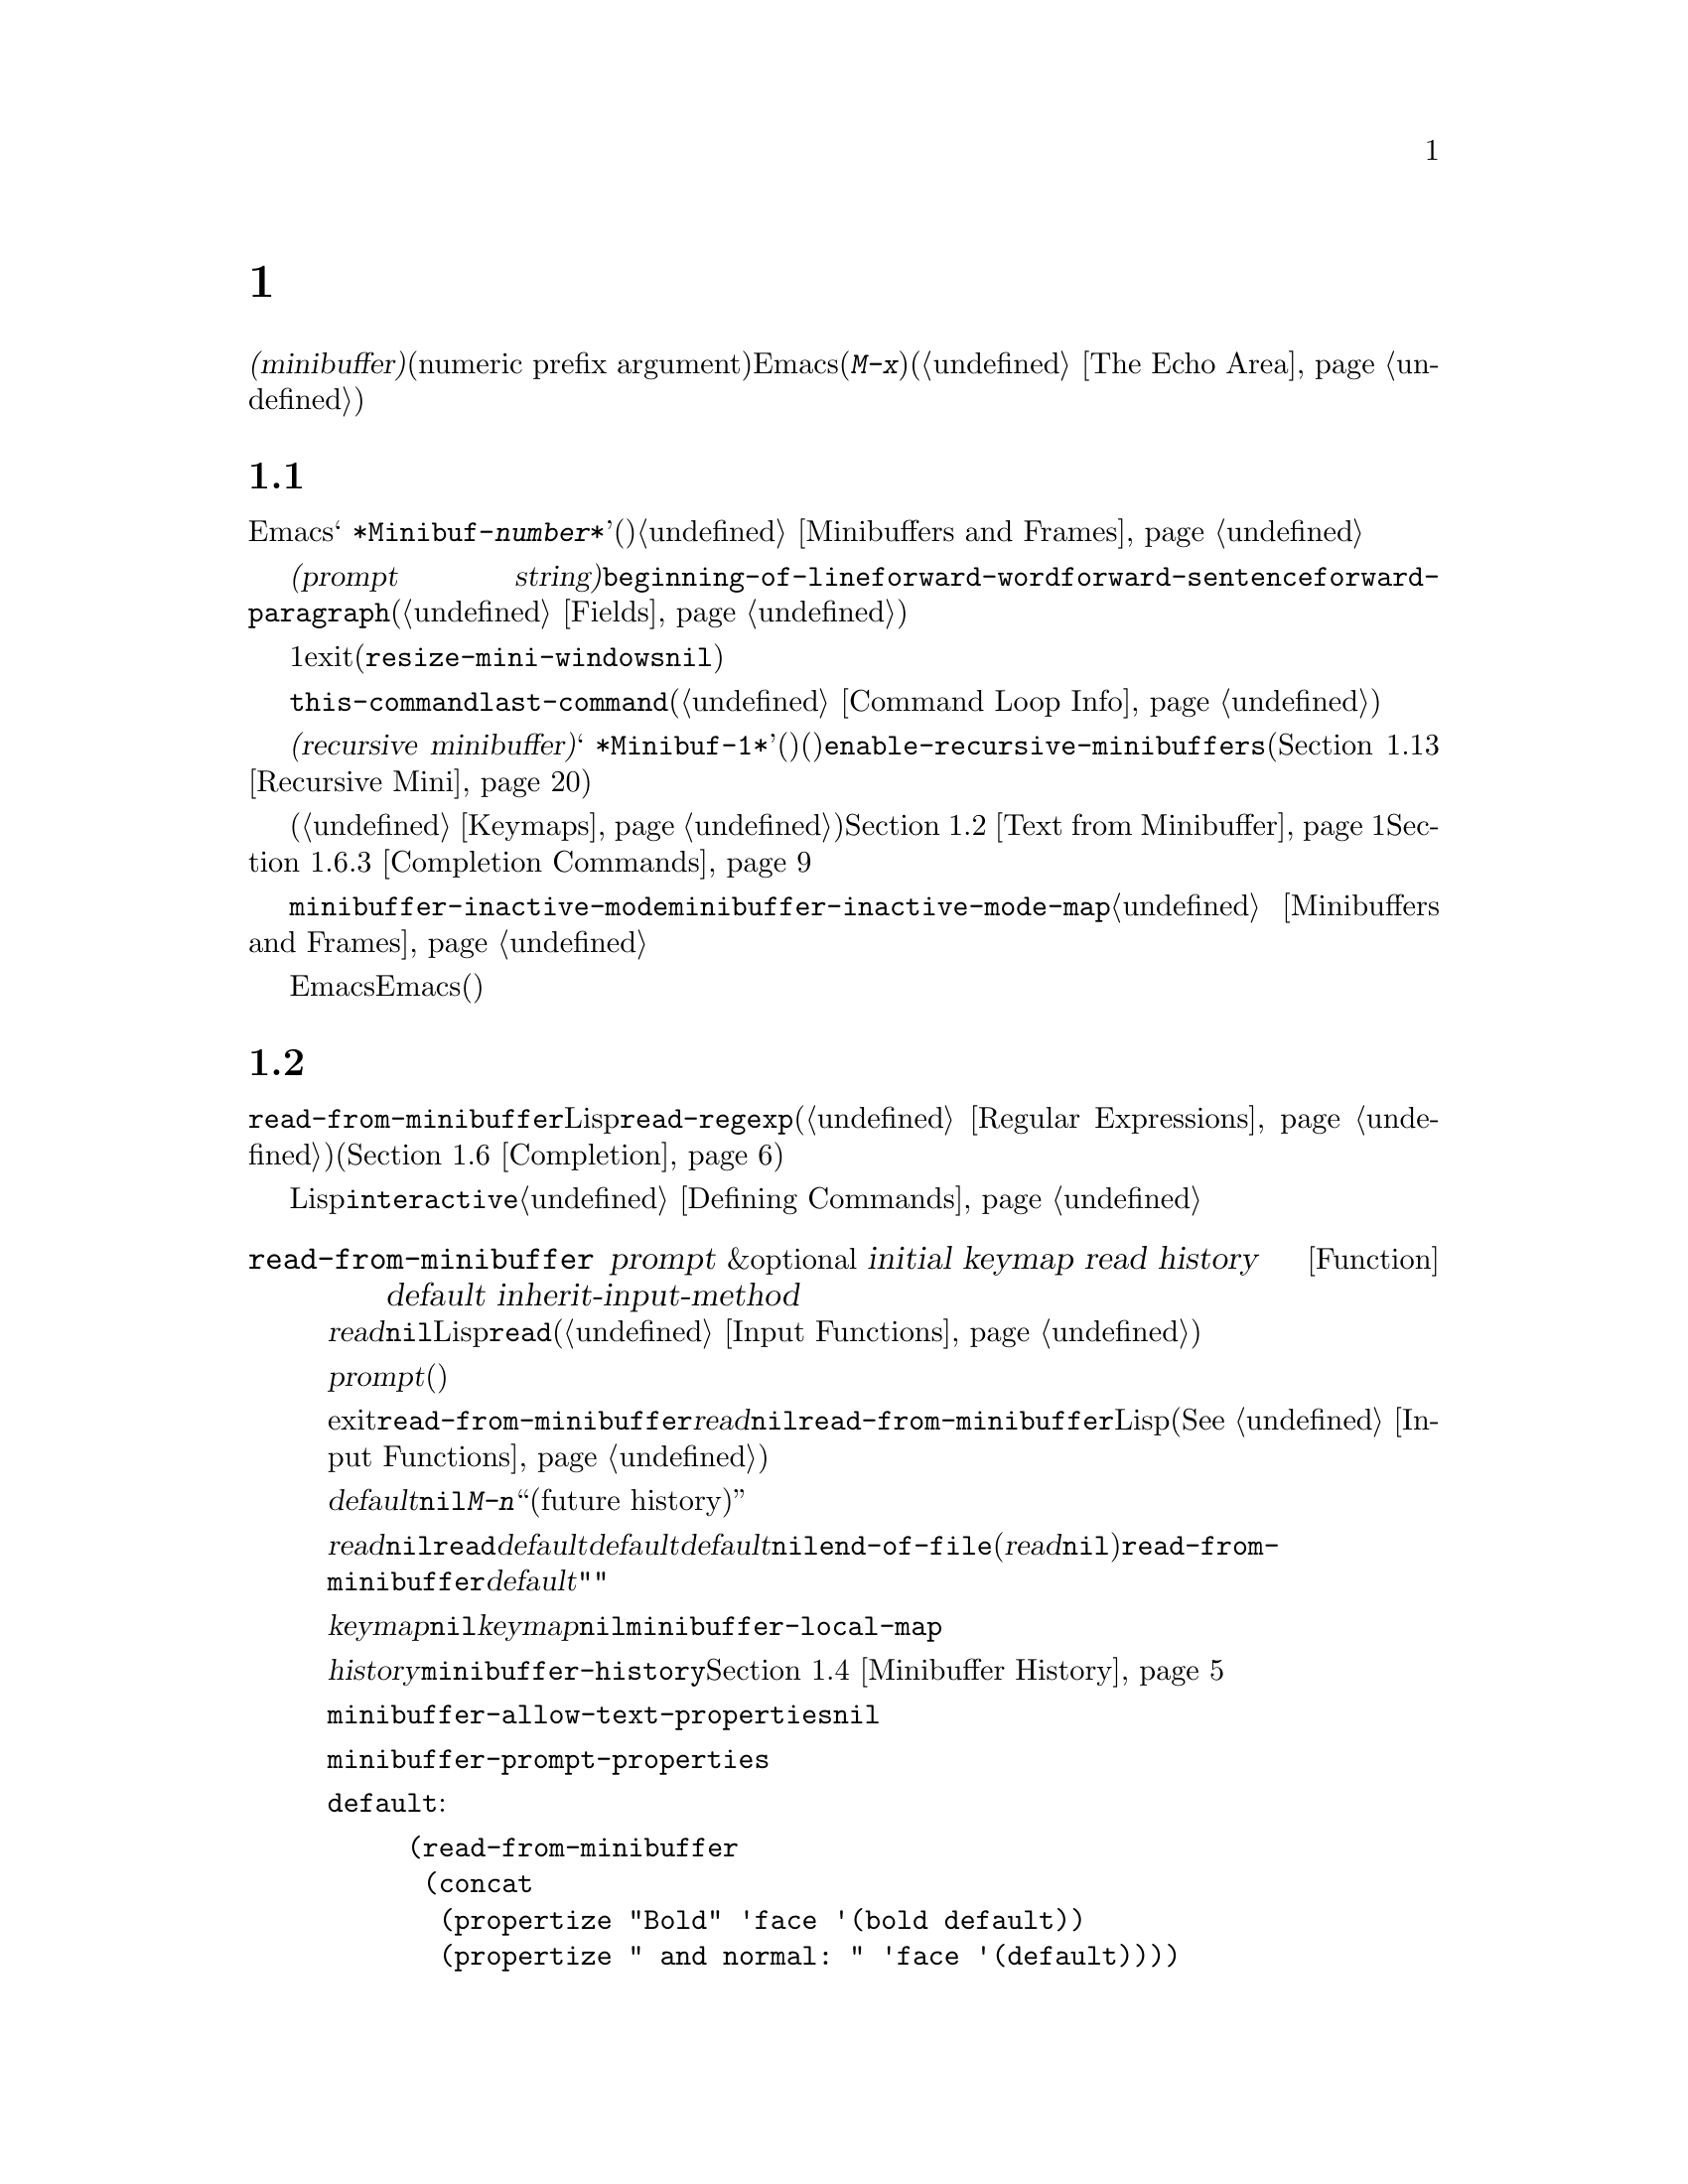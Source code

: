 @c ===========================================================================
@c
@c This file was generated with po4a. Translate the source file.
@c
@c ===========================================================================
@c -*-texinfo-*-
@c This is part of the GNU Emacs Lisp Reference Manual.
@c Copyright (C) 1990--1995, 1998--1999, 2001--2020 Free Software
@c Foundation, Inc.
@c See the file elisp-ja.texi for copying conditions.
@node Minibuffers
@chapter ミニバッファー
@cindex arguments, reading
@cindex complex arguments
@cindex minibuffer

  @dfn{ミニバッファー(minibuffer)}とは、単一の数プレフィックス引数(numeric prefix
argument)より複雑な引数を読み取るためにEmacsコマンドが使用する特別なバッファーのことです。これらの引数にはファイル名、バッファー名、(@kbd{M-x}での)コマンド名が含まれます。ミニバッファーはフレームの最下行、エコーエリア(@ref{The
Echo Area}を参照)と同じ場所に表示されますが、引数を読み取るときだけ使用されます。

@menu
* Intro to Minibuffers::     ミニバッファーに関する基本的な情報。
* Text from Minibuffer::     そのままのテキスト文字列を読み取る方法。
* Object from Minibuffer::   Lispオブジェクトや式を読み取る方法。
* Minibuffer History::       ユーザーが再利用できるように以前のミニバッファー入力は記録される。
* Initial Input::            ミニバッファーにたいして初期内容を指定する。
* Completion::               補完の呼び出しとカスタマイズ方法。
* Yes-or-No Queries::        問いにたいし単純な答えを求める。
* Multiple Queries::         複雑な問い合わせ。
* Reading a Password::       端末からパスワードを読み取る。
* Minibuffer Commands::      ミニバッファー内でキーバインドとして使用されるコマンド。
* Minibuffer Windows::       特殊なミニバッファーウィンドウを処理する。
* Minibuffer Contents::      どのようなコマンドがミニバッファーのテキストにアクセスするか。
* Recursive Mini::           ミニバッファーへの再帰的なエントリーが許容されるかどうか。
* Minibuffer Misc::          カスタマイズ用のさまざまなフックや変数。
@end menu

@node Intro to Minibuffers
@section ミニバッファーの概要

  ほとんどの点においてミニバッファーは普通のEmacsバッファーです。編集コマンドのようなバッファーにたいする操作のほとんどはミニバッファーでも機能します。しかしバッファーを管理する操作の多くはミニバッファーに適用できません。ミニバッファーは常に@w{@samp{
*Minibuf-@var{number}*}}という形式の名前をもち変更はできません。ミニバッファーはミニバッファー用の特殊なウィンドウだけに表示されます。これらのウィンドウは常にフレーム最下に表示されます(フレームにミニバッファーウィンドウがないときやミニバッファーウィンドウだけをもつ特殊なフレームもある)。@ref{Minibuffers
and Frames}を参照してください。

  ミニバッファー内のテキストは常に@dfn{プロンプト文字列(prompt
string)}で開始されます。これはミニバッファーを使用しているプログラムが、ユーザーにたいしてどのような種類の入力が求められているか告げるために指定するテキストです。このテキストは意図せずに変更してしまわないように、読み取り専用としてマークされます。このテキストは@code{beginning-of-line}、@code{forward-word}、@code{forward-sentence}、@code{forward-paragraph}を含む特定の移動用関数が、プロンプトと実際のテキストの境界でストップするようにフィールド(@ref{Fields}を参照)としてもマークされています。

@c See https://debbugs.gnu.org/11276
  ミニバッファーのウィンドウは通常は1行です。ミニバッファーのコンテンツがより多くのスペースを要求する場合には自動的に拡張されます。ミニバッファーのウィンドウがアクティブな間はウィンドウのサイズ変更コマンドで一時的にウィンドウのサイズを変更できます。サイズの変更はミニバッファーをexitしたときに通常のサイズにリバートされます。ミニバッファーがアクティブでないときはフレーム内の他のウィンドウでウィンドウのサイズ変更コマンドを使用するか、マウスでモードラインをドラッグして、ミニバッファーのウィンドウのサイズを永続的に変更できます(現実装ではこれが機能するには@code{resize-mini-windows}が@code{nil}でなければならない)。フレームがミニバッファーウィンドウだけを含む場合にはフレームのサイズを変更してミニバッファーのサイズを変更できます。

  ミニバッファーの使用によって入力イベントが読み取られて、@code{this-command}や@code{last-command}のような変数の値が変更されます(@ref{Command
Loop Info}を参照)。プログラムにそれらを変更させたくない場合は、ミニバッファーを使用するコードの前後でそれらをバインドするべきです。

  ある状況下では、アクティブなミニバッファーが存在するときでもコマンドがミニバッファーを使用できます。そのようなミニバッファーは@dfn{再帰ミニバッファー(recursive
minibuffer)}と呼ばれます。この場合は最初のミニバッファーは@w{@samp{
*Minibuf-1*}}という名前になります。再帰ミニバッファーはミニバッファー名の最後の数字を増加することにより命名されます(名前はスペースで始まるので通常のバッファーリストには表示されない)。再帰ミニバッファーが複数ある場合は、最内の(もっとも最近にエンターされた)ミニバッファーがアクティブなミニバッファーになります。このバッファーが、@emph{いわゆる}ミニバッファーと通常は呼ばれるバッファーです。変数@code{enable-recursive-minibuffers}、またはコマンドシンボルのその名前のプロパティをセットすることにより再帰ミニバッファーを許可したり禁止できます(@ref{Recursive
Mini}を参照)。

  他のバッファーと同様、ミニバッファーは特別なキーバインドを指定するためにローカルキーマップ(@ref{Keymaps}を参照)を使用します。ミニバッファーを呼び出す関数も、処理を行うためにローカルマップをセットアップします。補完なしのミニバッファーローカルマップについては@ref{Text
from Minibuffer}を参照してください。補完つきのミニバッファーローカルマップについては@ref{Completion
Commands}を参照してください。

@cindex inactive minibuffer
  ミニバッファーが非アクティブのときのメジャーモードは@code{minibuffer-inactive-mode}、キーマップは@code{minibuffer-inactive-mode-map}です。これらは実際にはミニバッファーが別フレームにある場合のみ有用です。@ref{Minibuffers
and Frames}を参照してください。

  Emacsがバッチモードで実行されている場合には、ミニバッファーからの読み取りリクエストは、実装にはEmacs開始時に提供された標準入力記述子から行を読み取ります。これは基本的な入力だけをサポートします。特別なミニバッファーの機能(ヒストリー、補完など)はバッチモードでは利用できません。

@node Text from Minibuffer
@section ミニバッファーでのテキスト文字列の読み取り
@cindex minibuffer input, reading text strings

  ミニバッファー入力にたいする基本的なプリミティブは@code{read-from-minibuffer}で、これは文字列とLispオブジェクトの両方からテキスト表現されたフォームを読み取ることができます。関数@code{read-regexp}は特別な種類の文字列である正規表現式(@ref{Regular
Expressions}を参照)の読み取りに使用されます。コマンドや変数、ファイル名などの読み取りに特化した関数もあります(@ref{Completion}を参照)。

  ほとんどの場合でにはLisp関数の途中でミニバッファー入力関数を呼び出すべきではありません。かわりに@code{interactive}指定されたコマンドの引数の読み取りの一環として、すべてのミニバッファー入力を行います。@ref{Defining
Commands}を参照してください。

@defun read-from-minibuffer prompt &optional initial keymap read history default inherit-input-method
この関数はミニバッファーから入力を取得するもっとも一般的な手段である。デフォルトでは任意のテキストを受け入れて、それを文字列としてリターンする。しかし@var{read}が非@code{nil}なら、テキストをLispオブジェクトに変換するために@code{read}を使用する(@ref{Input
Functions}を参照)。

この関数が最初に行うのはミニバッファーをアクティブにして、プロンプトに@var{prompt}(文字列でなければならない)を用いてミニバッファーを表示することである。その後にユーザーはミニバッファーでテキストを編集できる。

ミニバッファーをexitするためにユーザーがコマンドをタイプするとき、@code{read-from-minibuffer}はミニバッファー内のテキストからリターン値を構築する。通常はそのテキストを含む文字列がリターンされる。しかし@var{read}が非@code{nil}なら、@code{read-from-minibuffer}はテキストを読み込んで結果を未評価のLispオブジェクトでリターンする(読み取りについての詳細は@xref{Input
Functions}を参照)。

@cindex future history in minibuffer input
引数@var{default}はヒストリーコマンドを通じて利用できるデフォルト値を指定する。値には文字列、文字列リスト、または@code{nil}を指定する。文字列と文字列リストは、ユーザーが@kbd{M-n}で利用可能な``未来のヒストリー(future
history)''になる。

@var{read}が非@code{nil}なら、ユーザーの入力が空のときの@code{read}の入力としても@var{default}が使用される。@var{default}が文字列リストの場合には最初の文字列が入力として使用される。@var{default}が@code{nil}なら、空の入力は@code{end-of-file}エラーとなる。しかし通常(@var{read}が@code{nil})の場合には、ユーザーの入力が空のとき@code{read-from-minibuffer}は@var{default}を無視して空文字列@code{""}をリターンする。この点ではこの関数はこのチャプターの他のどのミニバッファー入力関数とも異なる。

@var{keymap}が非@code{nil}なら、そのキーマップはミニバッファー内で使用されるローカルキーマップとなる。@var{keymap}が省略または@code{nil}なら、@code{minibuffer-local-map}の値がキーマップとして使用される。キーマップの指定は補完のようなさまざまなアプリケーションにたいしてミニバッファーをカスタマイズする、もっとも重要な方法である。

引数@var{history}は入力の保存やミニバッファー内で使用されるヒストリーコマンドが使用するヒストリーリスト変数を指定する。デフォルトは@code{minibuffer-history}。同様にオプションでヒストリーリスト内の開始位置を指定できる。@ref{Minibuffer
History}を参照のこと。

変数@code{minibuffer-allow-text-properties}が非@code{nil}なら、リターンされる文字列にはミニバッファーでのすべてのテキストプロパティが含まれる。それ以外なら、値がリターンされるときすべてのテキストプロパティが取り除かれる。

@vindex minibuffer-prompt-properties
@code{minibuffer-prompt-properties}内のテキストプロパティはプロンプトに適用される。このプロパティリストはデフォルトではプロンプトに使用するフェイスを定義する。このフェイスが与えられるとフェイスリストの最後に適用されて表示前にマージされる。

ユーザーがプロンプトの外観を完全に制御したければすべてのフェイスリストの最後に@code{default}フェイスを指定するのがもっとも簡便な方法である。たとえば:

@lisp
(read-from-minibuffer
 (concat
  (propertize "Bold" 'face '(bold default))
  (propertize " and normal: " 'face '(default))))
@end lisp

引数@var{inherit-input-method}が非@code{nil}なら、ミニバッファーにエンターする前にカレントだったバッファーが何であれ、カレントの入力メソッド(@ref{Input
Methods}を参照)、および@code{enable-multibyte-characters}のセッティング(@ref{Text
Representations}を参照)が継承される。

ほとんどの場合、@var{initial}の使用は推奨されない。非@code{nil}値の使用は、@var{history}にたいするコンスセル指定と組み合わせる場合のみ推奨する。@ref{Initial
Input}を参照のこと。
@end defun

@defun read-string prompt &optional initial history default inherit-input-method
この関数はミニバッファーから文字列を読み取ってそれをリターンする。引数@var{prompt}、@var{initial}、@var{history}、@var{inherit-input-method}は@code{read-from-minibuffer}で使用する場合と同様。使用されるキーマップは@code{minibuffer-local-map}。

オプション引数@var{default}は@code{read-from-minibuffer}の場合と同様に使用されるが、ユーザーの入力が空の場合にリターンするデフォルト値も指定する。@code{read-from-minibuffer}の場合と同様に値は文字列、文字列リスト、または@code{nil}(空文字列と等価)である。@var{default}が文字列のときは、その文字列がデフォルト値になる。文字列リストのときは、最初の文字列がデフォルト値になる(これらの文字列はすべて``未来のミニバッファーヒストリー(future
minibuffer history)''としてユーザーが利用できる)。

この関数は@code{read-from-minibuffer}を呼び出すことによって機能する。

@smallexample
@group
(read-string @var{prompt} @var{initial} @var{history} @var{default} @var{inherit})
@equiv{}
(let ((value
       (read-from-minibuffer @var{prompt} @var{initial} nil nil
                             @var{history} @var{default} @var{inherit})))
  (if (and (equal value "") @var{default})
      (if (consp @var{default}) (car @var{default}) @var{default})
    value))
@end group
@end smallexample
@end defun

@defun read-regexp prompt &optional defaults history
この関数はミニバッファーから文字列として正規表現を読み取ってそれをリターンする。ミニバッファーのプロンプト文字列@var{prompt}が@samp{:}(とその後にオプションの空白文字)で終端されていなければ、この関数はデフォルトのリターン値(空文字列でない場合。以下参照)の前に@samp{:
}を付加する。

オプション引数@var{defaults}は、入力が空の場合にリターンするデフォルト値を制御する。値は文字列、@code{nil}(空文字列と等価)、文字列リスト、シンボルのうちのいずれか。

@var{defaults}がシンボルの場合、@code{read-regexp}は変数@code{read-regexp-defaults-function}(以下参照)の値を調べて非@code{nil}のときは@var{defaults}よりそちらを優先的に使用する。この場合は値は以下のいずれか:

@itemize @minus
@item
@code{regexp-history-last}。これは適切なミニバッファーヒストリーリスト(以下参照)の最初の要素を使用することを意味する。

@item
引数なしの関数。リターン値(@code{nil}、文字列、文字列リストのいずれか)が@var{defaults}の値となる。
@end itemize

これで@code{read-regexp}が@var{defaults}を処理した結果はリストに確定する(値が@code{nil}または文字列の場合は1要素のリストに変換する)。このリストにたいして@code{read-regexp}は以下のような入力として有用な候補をいくつか追加する:

@itemize @minus
@item
ポイント位置の単語かシンボル。
@item
インクリメンタル検索で最後に使用されたregexp。
@item
インクリメンタル検索で最後に使用された文字列。
@item
問い合わせつき置換コマンドで最後に使用された文字列またはパターン。
@end itemize

これで関数はユーザー入力を取得するために@code{read-from-minibuffer}に渡す正規表現のリストを得た。リストの最初の要素は入力が空の場合のデフォルト値である。リストのすべての要素は``未来のミニバッファーヒストリー(future
minibuffer history)''となるリスト(@pxref{Minibuffer History, future list,, emacs,
The GNU Emacs Manual}を参照)としてユーザーが利用可能になる。

オプション引数@var{history}が非@code{nil}なら、それは使用するミニバッファーヒストリーリストを指定するシンボルである(@ref{Minibuffer
History}を参照)。これが省略または@code{nil}なら、ヒストリーリストのデフォルトは@code{regexp-history}となる。
@end defun

@defopt read-regexp-defaults-function
関数@code{read-regexp}は、デフォルトの正規表現リストを決定するためにこの変数の値を使用するかもしれない。非@code{nil}なら、この変数は以下のいずれかである:

@itemize @minus
@item
シンボル@code{regexp-history-last}。

@item
@code{nil}、文字列、文字列リストのいずれかをリターンする引数なしの関数。
@end itemize

@noindent
これらの変数の使い方についての詳細は、上述の@code{read-regexp}を参照のこと。
@end defopt

@defvar minibuffer-allow-text-properties
この変数が@code{nil}なら、@code{read-from-minibuffer}と@code{read-string}はミニバッファー入力をリターンする前にすべてのテキストプロパティを取り除く。しかし@code{read-no-blanks-input}(以下参照)、同様に補完つきでミニバッファー入力を行う@code{read-minibuffer}とそれに関連する関数(@ref{Object
from Minibuffer,, Reading Lisp Objects With the
Minibuffer}を参照)は、この変数の値に関わらず無条件で@code{face}プロパティを破棄する。

この変数が非@code{nil}なら、補完テーブル由来の文字列(ただし補完された文字列部分のみ)のほとんどのテキストプロパティは保持される。

@lisp
(let ((minibuffer-allow-text-properties t))
  (completing-read "String: " (list (propertize "foobar" 'data 'zot))))
=> #("foobar" 3 6 (data zot))
@end lisp

この例ではユーザーが@samp{foo}とタイプしてから@kbd{TAB}キーを押下しており、最後の3文字のテキストプロパティだけが保持される。
@end defvar

@defvar minibuffer-local-map
@c avoid page break at anchor; work around Texinfo deficiency
@anchor{Definition of
minibuffer-local-map}これはミニバッファーからの読み取りにたいするデフォルトローカルキーマップである。デフォルトでは以下のバインディングをもつ:

@table @asis
@item @kbd{C-j}
@code{exit-minibuffer}

@item @key{RET}
@code{exit-minibuffer}

@item @key{M-<}
@code{minibuffer-beginning-of-buffer}

@item @kbd{C-g}
@code{abort-recursive-edit}

@item @kbd{M-n}
@itemx @key{DOWN}
@code{next-history-element}

@item @kbd{M-p}
@itemx @key{UP}
@code{previous-history-element}

@item @kbd{M-s}
@code{next-matching-history-element}

@item @kbd{M-r}
@code{previous-matching-history-element}

@ignore
@c Does not seem worth/appropriate mentioning.
@item @kbd{C-@key{TAB}}
@code{file-cache-minibuffer-complete}
@end ignore
@end table
@end defvar

@c In version 18, initial is required
@c Emacs 19 feature
@defun read-no-blanks-input prompt &optional initial inherit-input-method
この関数はミニバッファーから文字列を読み取るが、入力の一部として空白文字を認めず、そのかわりに空白文字は入力を終端させる。引数@var{prompt}、@var{initial}、@var{inherit-input-method}は@code{read-from-minibuffer}で使用するときと同様。

これは関数@code{read-from-minibuffer}の簡略化されたインターフェイスであり、キーマップ@code{minibuffer-local-ns-map}の値を@var{keymap}引数として@code{read-from-minibuffer}関数に渡す。キーマップ@code{minibuffer-local-ns-map}は@kbd{C-q}をリバインドしないので、クォートすることによって文字列内にスペースを挿入することが@emph{可能}である。

@code{minibuffer-allow-text-properties}の値に関わらず、この関数はテキストプロパティを破棄する。

@smallexample
@group
(read-no-blanks-input @var{prompt} @var{initial})
@equiv{}
(let (minibuffer-allow-text-properties)
  (read-from-minibuffer @var{prompt} @var{initial} minibuffer-local-ns-map))
@end group
@end smallexample
@end defun

@c Slightly unfortunate name, suggesting it might be related to the
@c Nextstep port...
@defvar minibuffer-local-ns-map
このビルトイン変数は関数@code{read-no-blanks-input}内でミニバッファーローカルキーマップとして使用されるキーマップである。デフォルトでは@code{minibuffer-local-map}のバインディングに加えて、以下のバインディングが有効になる:

@table @asis
@item @key{SPC}
@cindex @key{SPC} in minibuffer
@code{exit-minibuffer}

@item @key{TAB}
@cindex @key{TAB} in minibuffer
@code{exit-minibuffer}

@item @kbd{?}
@cindex @kbd{?} in minibuffer
@code{self-insert-and-exit}
@end table
@end defvar

@vindex minibuffer-default-prompt-format
@defun format-prompt prompt default &rest format-args
@code{minibuffer-default-prompt-format}変数に応じたデフォルト値@var{default}で@var{prompt}をフォーマットする。

@code{minibuffer-default-prompt-format}はフォーマット文字列(デフォルトは@samp{" (default
%s)"})であり、これは@samp{"Local filename (default somefile):
"}のようなプロンプトの``default''部分をどのようにフォーマットするかを指示する。

これをどのように表示させるかをユーザーがカスタマイズできるようにするには、ユーザーに(デフォルト値をもつ)値の入力を求めるコードが、そのコードスニペット行に沿って何らかを調べる必要がある:

@lisp
(read-file-name
 (format-prompt "Local filename" file)
 nil file)
@end lisp

@var{format-args}が@code{nil}なら、@var{prompt}はリテラル文字列として使用される。@var{format-args}が非@code{nil}なら@var{prompt}はフォーマットコントロール文字列として使用され、@var{prompt}と@var{format-args}が@code{format}に渡される(@ref{Formatting
Strings}を参照)。

@code{minibuffer-default-prompt-format}は@samp{""}でもよく、その場合には何のデフォルト値も表示されない。

@var{default}が@code{nil}ならデフォルト値はなく、したがって結果となる値には``default
value''文字列は含まれない。@var{default}が非@code{nil}のリストなら、プロンプトでリストの最初の要素が使用される。
@end defun

@node Object from Minibuffer
@section ミニバッファーでのLispオブジェクトの読み取り
@cindex minibuffer input, reading lisp objects

  このセクションではミニバッファーでLispオブジェクトを読み取る関数を説明します。

@defun read-minibuffer prompt &optional initial
この関数はミニバッファーを使用してLispオブジェクトを読み取って、それを評価せずにリターンする。引数@var{prompt}と@var{initial}は@code{read-from-minibuffer}のときと同様に使用する。

これは@code{read-from-minibuffer}関数にたいする簡略化されたインターフェイスである。

@smallexample
@group
(read-minibuffer @var{prompt} @var{initial})
@equiv{}
(let (minibuffer-allow-text-properties)
  (read-from-minibuffer @var{prompt} @var{initial} nil t))
@end group
@end smallexample

以下の例では初期入力として文字列@code{"(testing)"}を与えている:

@smallexample
@group
(read-minibuffer
 "Enter an expression: " (format "%s" '(testing)))

;; @r{以下はミニバッファーでの表示:}
@end group

@group
---------- Buffer: Minibuffer ----------
Enter an expression: (testing)@point{}
---------- Buffer: Minibuffer ----------
@end group
@end smallexample

@noindent
ユーザーは@key{RET}をタイプして初期入力をデフォルトとして利用したり入力を編集することができる。
@end defun

@defun eval-minibuffer prompt &optional initial
この関数はミニバッファーを使用してLisp式を読み取り、それを評価して結果をリターンする。引数@var{prompt}と@var{initial}の使い方は@code{read-from-minibuffer}と同様。

この関数は@code{read-minibuffer}の呼び出し結果を単に評価する:

@smallexample
@group
(eval-minibuffer @var{prompt} @var{initial})
@equiv{}
(eval (read-minibuffer @var{prompt} @var{initial}))
@end group
@end smallexample
@end defun

@defun edit-and-eval-command prompt form
この関数はミニバッファーでLisp式を読み取り、それを評価して結果をリターンする。このコマンドと@code{eval-minibuffer}の違いは、このコマンドでは初期値としての@var{form}はオプションではなく、テキストの文字列ではないプリント表現に変換されたLispオブジェクトとして扱われることである。これは@code{prin1}でプリントされるので、文字列の場合はテキスト初期値内にダブルクォート文字(@samp{"})が含まれる。@ref{Output
Functions}を参照のこと。

以下の例では、すでに有効なフォームであるようなテキスト初期値として式をユーザーに提案している:

@smallexample
@group
(edit-and-eval-command "Please edit: " '(forward-word 1))

;; @r{前の式を評価した後に、}
;;   @r{ミニバッファーに以下が表示される:}
@end group

@group
---------- Buffer: Minibuffer ----------
Please edit: (forward-word 1)@point{}
---------- Buffer: Minibuffer ----------
@end group
@end smallexample

@noindent
すぐに@key{RET} をタイプするとミニバッファーをexitして式を評価するので、1単語分ポイントは前進する。
@end defun

@node Minibuffer History
@section ミニバッファーのヒストリー
@cindex minibuffer history
@cindex history list

  @dfn{ミニバッファーヒストリーリスト(minibuffer history
list)}は手軽に再利用できるように以前のミニバッファー入力を記録します。ミニバッファーヒストリーリストは、(以前に入力された)文字列のリストであり、もっとも最近の文字列が先頭になります。

  多数のミニバッファーが個別に存在し、異なる入力の種類に使用されます。それぞれのミニバッファー使用にたいして正しいヒストリーリストを指定するのはLispプログラマーの役目です。

  ミニバッファーヒストリーリストは、@code{read-from-minibuffer}と@code{completing-read}のオプション引数@var{history}に指定します。以下が利用できる値です:

@table @asis
@item @var{variable}
ヒストリーリストとして@var{variable}(シンボル)を使用する。

@item (@var{variable} . @var{startpos})
ヒストリーリストとして@var{variable}(シンボル)を使用して、ヒストリー位置の初期値を@var{startpos}(負の整数)とみなす。

@var{startpos}に0を指定するのは、単にシンボル@var{variable}だけを指定するのと等価である。@code{previous-history-element}はミニバッファー内のヒストリーリストの最新の要素を表示するだろう。
正の@var{startpos}を指定すると、ミニバッファーヒストリー関数は@code{(elt @var{variable}(1-
@var{startpos}))}がミニバッファー内でカレントで表示されているヒストリー要素であるかのように振る舞う。

一貫性を保つためにミニバッファー入力関数の@var{initial}引数(@ref{Initial
Input}を参照)を使用して、ミニバッファーの初期内容となるヒストリー要素も指定すべきである。
@end table

  @var{history}を指定しない場合には、デフォルトのヒストリーリスト@code{minibuffer-history}が使用されます。他の標準的なヒストリーリストについては以下を参照してください。最初に使用する前に@code{nil}に初期化するだけで、独自のヒストリーリストを作成することもできます。変数がバッファーローカルなら各バッファーが独自に入力ヒストリーリストを所有することになります。

  @code{read-from-minibuffer}と@code{completing-read}は、どちらも新たな要素を自動的にヒストリーリストに追加して、ユーザーがそのリストのアイテムを再使用するためのコマンドを提供します。ヒストリーリストを使用するためにプログラムが行う必要があるのはリストの初期化と、使用するときに入力関数にリストの名前を渡すだけです。しかしミニバッファー入力関数がリストを使用していないときに手動でリストを変更しても問題はありません。

  新たな要素をヒストリーリストに追加するEmacs関数は、リストが長くなりすぎたときに古い要素の削除を行うこともできます。変数@code{history-length}は、ほとんどのヒストリーリストの最大長を指定する変数です。特定のヒストリーリストにたいして異なる最大長を指定するには、そのヒストリーリストのシンボルの@code{history-length}プロパティにその最大長をセットします。変数@code{history-delete-duplicates}にはヒストリー内の重複を削除するかどうかを指定します。

@defun add-to-history history-var newelt &optional maxelt keep-all
この関数は@var{newelt}が空文字列でなければ、それを新たな要素として変数@var{history-var}に格納されたヒストリーリストに追加して、更新されたヒストリーリストをリターンする。これは@var{maxelt}か@code{history-length}がが非@code{nil}なら、リストの長さをその変数の値に制限する(以下参照)。@var{maxelt}に指定できる値の意味は@code{history-length}の値と同様。@var{history-var}はレキシカル変数を参照できない。

@code{add-to-history}は通常は@code{history-delete-duplicates}が非@code{nil}ならば、ヒストリーリスト内の重複メンバーを削除する。しかし@var{keep-all}が非@code{nil}なら、それは重複を削除しないことを意味し、たとえ@var{newelt}が空でもリストに追加する。
@end defun

@defvar history-add-new-input
この変数の値が@code{nil}なら、ミニバッファーから読み取りを行う標準的な関数はヒストリーリストに新たな要素を追加しない。これによりLispプログラムが@code{add-to-history}を使用して明示的に入力ヒストリーを管理することになる。デフォルト値は@code{t}。
@end defvar

@defopt history-length
この変数の値は、最大長を独自に指定しないすべてのヒストリーリストの最大長を指定する。値が@code{t}なら最大長がない(古い要素を削除しない)ことを意味する。ヒストリーリスト変数のシンボルの@code{history-length}プロパティが非@code{nil}なら、その特定のヒストリーリストにたいする最大長として、そのプロパティ値がこの変数をオーバーライドする。
@end defopt

@defopt history-delete-duplicates
この変数の値が@code{t}なら、それは新たなヒストリー要素の追加時に以前からある等しい要素が削除されることを意味する。
@end defopt

  以下は標準的なミニバッファーヒストリーリスト変数です:

@defvar minibuffer-history
ミニバッファーヒストリー入力にたいするデフォルトのヒストリーリスト。
@end defvar

@defvar query-replace-history
@code{query-replace}の引数(と他のコマンドの同様の引数)にたいするヒストリーリスト。
@end defvar

@defvar file-name-history
ファイル名引数にたいするヒストリーリスト。
@end defvar

@defvar buffer-name-history
バッファー名引数にたいするヒストリーリスト。
@end defvar

@defvar regexp-history
正規表現引数にたいするヒストリーリスト。
@end defvar

@defvar extended-command-history
拡張コマンド名引数にたいするヒストリーリスト。
@end defvar

@defvar shell-command-history
シェルコマンド引数にたいするヒストリーリスト。
@end defvar

@defvar read-expression-history
評価されるためのLisp式引数にたいするヒストリーリスト。
@end defvar

@defvar face-name-history
フェイス引数にたいするヒストリーリスト。
@end defvar

@findex read-variable@r{, history list}
@defvar custom-variable-history
@code{read-variable}が読み取る変数名引数にたいするヒストリーリスト。
@end defvar

@defvar read-number-history
@code{read-number}が読み取る数値にたいするヒストリーリスト。
@end defvar

@defvar goto-line-history
@code{goto-line}の引数にたいするヒストリーリスト。この変数はバッファーローカル。
@end defvar

@c Less common: coding-system-history, input-method-history,
@c command-history, grep-history, grep-find-history,
@c read-envvar-name-history, setenv-history, yes-or-no-p-history.

@node Initial Input
@section 入力の初期値

ミニバッファー入力にたいする関数のいくつかには、@var{initial}と呼ばれる引数があります。これは通常のように空の状態で開始されるのではなく、特定のテキストとともにミニバッファーが開始されることを指定しますが、ほとんどの場合においては推奨されない機能です。

@var{initial}が文字列なら、ミニバッファーはその文字列のテキストを含む状態で開始され、ユーザーがそのテキストの編集を開始するとき、ポイントはテキストの終端にあります。ユーザーがミニバッファーをexitするために単に@key{RET}をタイプした場合には、この入力文字列の初期値をリターン値だと判断します。

@strong{@var{initial}にたいして非@code{nil}値の使用には反対します。}なぜなら初期入力は強要的なインターフェイスだからです。ユーザーにたいして有用なデフォルト入力を提案するためには、ヒストリーリストやデフォルト値の提供のほうがより有用です。

しかし@var{initial}引数にたいして文字列を指定すべき状況が1つだけあります。それは@var{history}引数にコンスセルを指定したときです。@ref{Minibuffer
History}を参照してください。

@var{initial}は@code{(@var{string}
.
@var{position})}という形式をとることもできます。これは@var{string}をミニバッファーに挿入するが、その文字列のテキスト中の@var{position}にポイントを配置するという意味です。

歴史的な経緯により、@var{position}は異なる関数の間で実装が統一されていません。@code{completing-read}では@var{position}の値は0基準です。つまり値0は文字列の先頭、1は最初の文字の次、...を意味します。しかし@code{read-minibuffer}、およびこの引数をサポートする補完を行わない他のミニバッファー入力関数では、1は文字列の先頭、2は最初の文字の次、...を意味します。

@var{initial}の値としてのコンスセルの使用は推奨されません。

@node Completion
@section 補完
@cindex completion

@c "This is the sort of English up with which I will not put."
  @dfn{補完(complete,
ompletion)}は省略された形式から始まる名前の残りを充填する機能です。補完はユーザー入力と有効な名前リストを比較して、ユーザーが何をタイプしたかで名前をどの程度一意に判定できるか判断することによって機能します。たとえば@kbd{C-x
b} (@code{switch-to-buffer})とタイプしてからスイッチしたいバッファー名の最初の数文字をタイプして、その後に@key{TAB}
(@code{minibuffer-complete})をタイプすると、Emacsはその名前を可能な限り展開します。

  標準的なEmacsコマンドはシンボル、ファイル、バッファー、プロセスの名前にたいする補完を提案します。このセクションの関数により、他の種類の名前にたいしても補完を実装できます。

  @code{try-completion}関数は補完にたいする基本的なプリミティブです。これは初期文字列にたいして文字列セットをマッチして、最長と判定された補完をリターンします。

  関数@code{completing-read}は補完にたいする高レベルなインターフェイスを提供します。@code{completing-read}の呼び出しによって有効な名前リストの判定方法が指定されます。その後にこの関数は補完にたいして有用ないくつかのコマンドにキーバインドするローカルキーマップとともに、ミニバッファーをアクティブ化します。その他の関数は特定の種類の名前を補完つきで読み取る、簡便なインターフェイスを提供します。

@menu
* Basic Completion::         文字列を補完する低レベル関数。
* Minibuffer Completion::    補完つきでミニバッファーを呼び出す。
* Completion Commands::      補完を行うミニバッファーコマンド。
* High-Level Completion::    特別なケースに有用な補完(バッファー名や変数名などの読み取り)。
* Reading File Names::       ファイル名やシェルコマンドの読み取りに補完を使用する。
* Completion Variables::     補完の挙動を制御する変数。
* Programmed Completion::    独自の補完関数を記述する。
* Completion in Buffers::    通常バッファー内でのテキスト補完。
@end menu

@node Basic Completion
@subsection 基本的な補完関数

  以下の補完関数は、その関数自身ではミニバッファーで何も行いません。ここではミニバッファーを使用する高レベルの補完機能とともに、これらの関数について説明します。

@defun try-completion string collection &optional predicate
この関数は@var{collection}内の@var{string}に可能なすべての補完の共通する最長部分文字列をリターンする。

@cindex completion table
@var{collection}は@dfn{補完テーブル(completion
table)}と呼ばれる。値は文字列リスト、コンスセル、obarray、ハッシュテーブル、または補完関数でなければならない。

@code{try-completion}は補完テーブルにより指定された許容できる補完それぞれにたいして、@var{string}と比較を行う。許容できる補完マッチが存在しなければ@code{nil}をリターンする。マッチする補完が1つだけで、それが完全一致ならば@code{t}をリターンする。それ以外は、すべてのマッチ可能な補完に共通する最長の初期シーケンスをリターンする。

@var{collection}がリストなら、許容できる補完(permissible
completions)はそのリストの要素によって指定される。リストの要素は文字列、または@sc{car}が文字列、または(@code{symbol-name}によって文字列に変換される)シンボルであるようなコンスセルである。リストに他の型の要素が含まれる場合は無視される。

@cindex obarray in completion
@var{collection}がobarray(@ref{Creating
Symbols}を参照)なら、そのobarray内のすべてのシンボル名が許容できる補完セットを形成する。

@var{collection}がハッシュテーブルの場合には、文字列かシンボルのキーが利用可能な補完となる。他のキーは無視される。

@var{collection}として関数を使用することもできる。この場合にはその関数だけが補完を処理する役目を担う。つまり@code{try-completion}は、この関数が何をリターンしようともそれをリターンする。この関数は@var{string}、@var{predicate}、@code{nil}の3つの引数で呼び出される(3つ目の引数は同じ関数を@code{all-completions}でも使用して、どちらの場合でも適切なことを行うため)。@ref{Programmed
Completion}を参照のこと。

引数@var{predicate}が非@code{nil}の場合には、@var{collection}がハッシュテーブルなら1引数、それ以外は2引数の関数でなければならない。これは利用可能なマッチのテストに使用され、マッチは@var{predicate}が非@code{nil}をリターンしたときだけ受け入れられる。@var{predicate}に与えられる引数は文字列、alistのコンスセル(@sc{car}が文字列)、またはobarrayのシンボル(シンボル名では@emph{ない})のいずれか。@var{collection}がハッシュテーブルなら、@var{predicate}は文字列キー(string
key)と連想値(associated value)の2引数で呼び出される。

これらに加えて許容され得るためには、補完は@code{completion-regexp-list}内のすべての正規表現にもマッチしなければならない。(@var{collection}が関数なら、その関数自身が@code{completion-regexp-list}を処理する必要がある)。

以下の1つ目の例では、文字列@samp{foo}がalistのうち3つの@sc{car}とマッチされている。すべてのマッチは文字@samp{fooba}で始まるので、それが結果となる。2つ目の例では可能なマッチは1つだけで、しかも完全一致なのでリターン値は@code{t}になる。

@smallexample
@group
(try-completion
 "foo"
 '(("foobar1" 1) ("barfoo" 2) ("foobaz" 3) ("foobar2" 4)))
     @result{} "fooba"
@end group

@group
(try-completion "foo" '(("barfoo" 2) ("foo" 3)))
     @result{} t
@end group
@end smallexample

以下の例では文字@samp{forw}で始まるシンボルが多数あり、それらはすべて単語@samp{forward}で始まる。ほとんどのシンボルはその後に@samp{-}が続くが、すべてではないので@samp{forward}までしか補完できない。

@smallexample
@group
(try-completion "forw" obarray)
     @result{} "forward"
@end group
@end smallexample

最後に以下の例では述語@code{test}に渡される利用可能なマッチは3つのうち2つだけである(文字列@samp{foobaz}は短すぎる)。これらは両方とも文字列@samp{foobar}で始まる。

@smallexample
@group
(defun test (s)
  (> (length (car s)) 6))
     @result{} test
@end group
@group
(try-completion
 "foo"
 '(("foobar1" 1) ("barfoo" 2) ("foobaz" 3) ("foobar2" 4))
 'test)
     @result{} "foobar"
@end group
@end smallexample
@end defun

@c Removed obsolete argument nospace.
@defun all-completions string collection &optional predicate
@c (aside from @var{nospace})
この関数は@var{string}の利用可能な補完すべてのリストをリターンする。この関数の引数は@code{try-completion}の引数と同じであり、@code{try-completion}が行うのと同じ方法で@code{completion-regexp-list}を使用する。

@ignore
The optional argument @var{nospace} is obsolete.  If it is
non-@code{nil}, completions that start with a space are ignored unless
@var{string} starts with a space.
@end ignore

@var{collection}か関数なら@var{string}、@var{predicate}、@code{t}の3つの引数で呼び出される。この場合はその関数がリターンするのが何であれ、@code{all-completions}はそれをリターンする。@ref{Programmed
Completion}を参照のこと。

以下の例は@code{try-completion}の例の関数@code{test}を使用している。

@smallexample
@group
(defun test (s)
  (> (length (car s)) 6))
     @result{} test
@end group

@group
(all-completions
 "foo"
 '(("foobar1" 1) ("barfoo" 2) ("foobaz" 3) ("foobar2" 4))
 'test)
     @result{} ("foobar1" "foobar2")
@end group
@end smallexample
@end defun

@defun test-completion string collection &optional predicate
@anchor{Definition of test-completion}
この関数は@var{string}が@var{collection}と@var{predicate}で指定された有効な補完候補なら@code{nil}をリターンする。引数は@code{try-completion}の引数と同じ。たとえば@var{collection}が文字列リストなら、@var{string}がリスト内に存在して、かつ@var{predicate}を満足すればtrueとなる。

この関数は@code{try-completion}が行うのと同じ方法で@code{completion-regexp-list}を使用する。

@var{predicate}が非@code{nil}で@var{collection}が同じ文字列を複数含む場合には、@code{completion-ignore-case}にしたがって@code{compare-strings}で判定してそれらすべてをリターンするか、もしくは何もリターンしない。それ以外では@code{test-completion}のリターン値は基本的に予測できない。

@var{collection}が関数の場合は@var{string}、@var{predicate}、@code{lambda}の3つの引数で呼び出される。それが何をリターンするにせよ@code{test-completion}はそれをリターンする。
@end defun

@defun completion-boundaries string collection predicate suffix
この関数はポイントの前のテキストが@var{string}、ポイントの後が@var{suffix}と仮定して、@var{collection}が扱うフィールドの境界(boundary)をリターンする。

補完は通常は文字列(string)全体に作用するので、すべての普通のコレクション(collection)にたいして、この関数は常に@code{(0
. (length
@var{suffix}))}をリターンするだろう。しかしファイルにたいする補完などの、より複雑な補完は1回に1フィールド行われる。たとえばたとえ@code{"/usr/share/doc"}が存在しても、@code{"/usr/sh"}の補完に@code{"/usr/share/"}は含まれるが、@code{"/usr/share/doc"}は含まれないだろう。また@code{"/usr/sh"}にたいする@code{all-completions}に@code{"/usr/share/"}は含まれず、@code{"share/"}だけが含まれるだろう。@var{string}が@code{"/usr/sh"}、@var{suffix}が@code{"e/doc"}なら、@code{completion-boundaries}は@code{(5
.
1)}をリターンするだろう。これは@var{collection}が@code{"/usr/"}の後ろにあり@code{"/doc"}の前にある領域に関する補完情報だけをリターンするであろうことを告げている。
@end defun

補完alistを変数に格納した場合は、変数の@code{risky-local-variable}プロパティに非@code{nil}をセットして、その変数がrisky(危険)だとマークすること。@ref{File
Local Variables}を参照のこと。

@defvar completion-ignore-case
この変数の値が非@code{nil}なら、補完でのcase(大文字小文字)の違いは意味をもたない。@code{read-file-name}では、この変数は@code{read-file-name-completion-ignore-case}
(@ref{Reading File
Names}を参照)にオーバーライドされる。@code{read-buffer}では、この変数は@code{read-buffer-completion-ignore-case}
(@ref{High-Level Completion}を参照)にオーバーライドされる。
@end defvar

@defvar completion-regexp-list
これは正規表現のリストである。補完関数はこのリスト内のすべての正規表現にマッチした場合のみ許容できる補完と判断する。@code{case-fold-search}
(@ref{Searching and Case}を参照)では@code{completion-ignore-case}の値にバインドされる。
@end defvar

@defmac lazy-completion-table var fun
この変数は変数@var{var}を補完のためのcollectionとしてlazy(lazy:
力のない、だらけさせる、のろのろした、怠惰な、不精な、眠気を誘う)な方法で初期化する。ここでlazyとは、collection内の実際のコンテンツを必要になるまで計算しないという意味。このマクロは@var{var}に格納する値の生成に使用する。@var{var}を使用して最初に補完を行ったとき、真の値が実際に計算される。これは引数なしで@var{fun}を呼び出すことにより行われる。@var{fun}がリターンする値は@var{var}の永続的な値となる。

以下は例:

@smallexample
(defvar foo (lazy-completion-table foo make-my-alist))
@end smallexample
@end defmac

@c FIXME?  completion-table-with-context?
@findex completion-table-case-fold
@findex completion-table-in-turn
@findex completion-table-merge
@findex completion-table-subvert
@findex completion-table-with-quoting
@findex completion-table-with-predicate
@findex completion-table-with-terminator
@cindex completion table, modifying
@cindex completion tables, combining
既存の補完テーブルを受け取って変更したバージョンをリターンする関数がいくつかあります。@code{completion-table-case-fold}は大文字小文字を区別しない、case-insensitiveなテーブルをリターンします。@code{completion-table-in-turn}と@code{completion-table-merge}は、複数の入力テーブルを異なる方法で組み合わせます。@code{completion-table-subvert}はテーブルを異なる初期プレフィックス(initial
prefix)で変更します。@code{completion-table-with-quoting}はクォートされたテキストの処理に適したテーブルをリターンします。@code{completion-table-with-predicate}は述語関数(predicate
function)によるフィルタリングを行います。@code{completion-table-with-terminator}は終端文字列(terminating
string)を追加します。


@node Minibuffer Completion
@subsection 補完とミニバッファー
@cindex minibuffer completion
@cindex reading from minibuffer with completion

  このセクションでは補完つきでミニバッファーから読み取るための、基本的なインターフェイスを説明します。

@defun completing-read prompt collection &optional predicate require-match initial history default inherit-input-method
この関数は補完の提供によりユーザーを支援して、ミニバッファーから文字列を読み取る。@var{prompt}
(文字列でなければならない)のプロンプトとともにミニバッファーをアクティブ化する。

実際の補完は補完テーブル@var{collection}と補完述語@var{predicate}を関数@code{try-completion}
(@ref{Basic
Completion}を参照)に渡すことにより行われる。これは補完の使用されるローカルキーマップに特定のコマンドをバインドしたとき発生する。これらのコマンドのいくつかは@code{test-completion}も呼び出す。したがって@var{predicate}が非@code{nil}なら、@var{collection}と@code{completion-ignore-case}が矛盾しないようにすること。@ref{Definition
of test-completion}を参照されたい。

@var{collection}が関数のときの詳細な要件は@ref{Programmed Completion}を参照のこと。

オプション引数@var{require-match}の値はユーザーがミニバッファーをexitする方法を決定する。

@itemize @bullet
@item
@code{nil}なら、通常のミニバッファーexitコマンドはミニバッファーの入力と無関係に機能する。

@item
@code{t}なら、入力が@var{collection}の要素に補完されるまで通常のミニバッファーexitコマンドは機能しない。

@item
@code{confirm}なら、どのような入力でもユーザーはexitできるが、入力が@code{confirm}の要素に補完されていなければ確認を求められる。

@item
@code{confirm-after-completion}なら、どのような入力でもユーザーはexitできるが、前のコマンドが補完コマンド(たとえば@code{minibuffer-confirm-exit-commands}の中のコマンドのいずれか)で、入力の結果が@var{collection}の要素でなければ確認を求められる。@ref{Completion
Commands}を参照のこと。

@item
@var{require-match}にたいする他の値は@code{t}と同じだが、exitコマンドは補完処理中はexitしない。
@end itemize

しかし@var{require-match}の値に関わらず、空の入力は常に許容される。この場合@code{completing-read}は@var{default}がリストなら最初の要素、@var{default}が@code{nil}なら@code{""}、または@var{default}をリターンする。文字列と@var{default}内の文字列はヒストリーコマンドを通じてユーザーが利用できる。

関数@code{completing-read}は@var{require-match}が@code{nil}ならキーマップとして@code{minibuffer-local-completion-map}を、@var{require-match}が非@code{nil}なら@code{minibuffer-local-must-match-map}を使用する。@ref{Completion
Commands}を参照のこと。

引数@var{history}は入力の保存とミニバッファーヒストリーコマンドに、どのヒストリーリスト変数を使用するか指定する。デフォルトは@code{minibuffer-history}。@ref{Minibuffer
History}を参照のこと。

@var{initial}はほとんどの場合は推奨されない。@var{history}にたいするコンスセル指定と組み合わせた場合のみ非@code{nil}値の使用を推奨する。@ref{Initial
Input}を参照のこと。デフォルト入力にたいしてはかわりに@var{default}を使用すること。

引数@var{inherit-input-method}が非@code{nil}なら、ミニバッファーにエンターする前にカレントだったバッファーが何であれ、カレントの入力メソッド(@ref{Input
Methods}を参照)、および@code{enable-multibyte-characters}のセッティング(@ref{Text
Representations}を参照)が継承される。

変数@code{completion-ignore-case}が非@code{nil}なら、利用可能なマッチにたいして入力を比較するときの補完はcaseを区別しない。@ref{Basic
Completion}を参照のこと。このモードでの操作では、@var{predicate}もcaseを区別してはならない(さもないと驚くべき結果となるであろう)。

以下は@code{completing-read}を使用した例:

@smallexample
@group
(completing-read
 "Complete a foo: "
 '(("foobar1" 1) ("barfoo" 2) ("foobaz" 3) ("foobar2" 4))
 nil t "fo")
@end group

@group
;; @r{前の式を評価後に、}
;;   @r{ミニバッファーに以下が表示される:}

---------- Buffer: Minibuffer ----------
Complete a foo: fo@point{}
---------- Buffer: Minibuffer ----------
@end group
@end smallexample

@noindent
その後ユーザーが@kbd{@key{DEL} @key{DEL} b
@key{RET}}をタイプすると、@code{completing-read}は@code{barfoo}をリターンする。

@code{completing-read}関数は、実際に補完を行うコマンドの情報を渡すために変数をバインドする。これらの変数は以降のセクションで説明する。
@end defun

@defvar completing-read-function
この変数の値は関数でなければならず、補完つきの読み取りを実際に行うために@code{completing-read}から呼び出される。この関数は@code{completing-read}と同じ引数を受け入れる。他の関数のバインドして通常の@code{completing-read}の振る舞いを完全にオーバーライドすることができる。
@end defvar

@node Completion Commands
@subsection 補完を行うミニバッファーコマンド

  このセクションでは補完のためにミニバッファーで使用されるキーマップ、コマンド、ユーザーオプションを説明します。

@defvar minibuffer-completion-table
この変数の値はミニバッファー内の補完に使用される補完テーブル(@ref{Basic
Completion}を参照)。これは@code{completing-read}が@code{try-completion}に渡す補完テーブルを含むグローバル変数。@code{minibuffer-complete-word}のようなミニバッファー補完コマンドにより使用される。
@end defvar

@defvar minibuffer-completion-predicate
この変数の値は@code{completing-read}が@code{try-completion}に渡す述語(predicate)である。この変数は他のミニバッファー補完関数にも使用される。
@end defvar

@defvar minibuffer-completion-confirm
この変数はミニバッファーをexitする前にEmacsが確認を求めるかどうかを決定する。@code{completing-read}はこの変数をバインドして、exitする前に関数@code{minibuffer-complete-and-exit}がこの値をチェックする。値が@code{nil}なら確認は求められない。値が@code{confirm}の場合は、入力が有効な補完候補でなくてもユーザーはexitするかもしれないがEmacsは確認を求めない。値が@code{confirm-after-completion}の場合、入力が有効な補完候補でなくてもユーザーはexitするかもしれないが、ユーザーが@code{minibuffer-confirm-exit-commands}内の任意の補完コマンドの直後に入力を確定した場合にはEmacsは確認を求める。
@end defvar

@defvar minibuffer-confirm-exit-commands
この変数には、@code{completing-read}の引数@var{require-match}が@code{confirm-after-completion}のときにミニバッファーexit前にEmacsに確認を求めさせるコマンドのリストが保持されている。このリスト内のコマンドを呼び出した直後にユーザーがミニバッファーのexitを試みるとEmacsは確認を求める。
@end defvar

@deffn Command minibuffer-complete-word
この関数はせいぜい1つの単語からミニバッファーを補完する。たとえミニバッファーのコンテンツが1つの補完しかもたない場合でも、@code{minibuffer-complete-word}はその単語に属さない最初の文字を超えた追加はしない。@ref{Syntax
Tables}を参照のこと。
@end deffn

@deffn Command minibuffer-complete
この関数は可能な限りミニバッファーのコンテンツを補完する。
@end deffn

@deffn Command minibuffer-complete-and-exit
この関数はミニバッファーのコンテンツを補完して確認が要求されない場合(たとえば@code{minibuffer-completion-confirm}が@code{nil}のとき)はexitする。確認が@emph{要求される}場合には、このコマンドを即座に繰り返すことによって確認が行われないようにする。このコマンドは2回連続で実行された場合は確認なしで機能するようにプログラムされている。
@end deffn

@deffn Command minibuffer-completion-help
この関数はカレントのミニバッファーのコンテンツで利用可能な補完のリストを作成する。これは@code{all-completions}の引数@var{collection}に変数@code{minibuffer-completion-table}の値、引数@var{predicate}に@code{minibuffer-completion-predicate}の値を使用して呼び出すことによって機能する。補完リストは@file{*Completions*}と呼ばれるバッファーのテキストとして表示される。
@end deffn

@defun display-completion-list completions
この関数は@code{standard-output}内のストリーム(通常はバッファー)に@var{completions}を表示する(ストリームについての詳細は@ref{Read
and
Print}を参照)。引数@var{completions}は通常は@code{all-completions}がリターンする補完リストそのものだが、そうである必要はない。要素はシンボルか文字列で、どちらも単にプリントされる。文字列2つのリストでもよく、2つの文字列が結合されたかのようにプリントされる。この場合、1つ目の文字列は実際の補完で、2つ目の文字列は注釈の役目を負う。

この関数は@code{minibuffer-completion-help}より呼び出される。一般的には以下のように@code{with-output-to-temp-buffer}とともに使用される。

@example
(with-output-to-temp-buffer "*Completions*"
  (display-completion-list
    (all-completions (buffer-string) my-alist)))
@end example
@end defun

@defopt completion-auto-help
この変数が非@code{nil}なら、次の文字が一意でなく決定できないために補完が完了しないときは常に、補完コマンドは利用可能な補完リストを自動的に表示する。
@end defopt

@defvar minibuffer-local-completion-map
@code{completing-read}の値は、補完の1つが完全に一致することを要求されないときにローカルキーマップとして使用される。デフォルトではこのキーマップは以下のバインディングを作成する:

@table @asis
@item @kbd{?}
@code{minibuffer-completion-help}

@item @key{SPC}
@code{minibuffer-complete-word}

@item @key{TAB}
@code{minibuffer-complete}
@end table

@noindent
親キーマップとして@code{minibuffer-local-map}を使用する(@ref{Definition of
minibuffer-local-map}を参照)。
@end defvar

@defvar minibuffer-local-must-match-map
@code{completing-read}は、1つの補完の完全な一致が要求されないときのローカルキーマップとしてこの値を使用する。したがって@code{exit-minibuffer}にキーがバインドされていなければ、無条件にミニバッファーをexitする。デフォルトでは、このキーマップは以下のバインディングを作成する:

@table @asis
@item @kbd{C-j}
@code{minibuffer-complete-and-exit}

@item @key{RET}
@code{minibuffer-complete-and-exit}
@end table

@noindent
親キーマップは@code{minibuffer-local-completion-map}を使用する。
@end defvar

@defvar minibuffer-local-filename-completion-map
これは単に@key{SPC}を非バインドするsparseキーマップ(sparse:
疎、希薄、まばら)を作成する。これはファイル名にスペースを含めることができるからである。関数@code{read-file-name}は、このキーマップと@code{minibuffer-local-completion-map}か@code{minibuffer-local-must-match-map}のいずれかを組み合わせる。
@end defvar

@defvar minibuffer-beginning-of-buffer-movement
非@code{nil}の場合には、@kbd{M-<}コマンドはポイントがプロンプト終端の後ならポイントをプロンプト終端に移動する。ポイントがプロンプト終端またはプロンプト終端より前ならバッファーの先頭に移動する。この変数が@code{nil}なら@kbd{M-<}は@code{beginning-of-buffer}のように振る舞う。
@end defvar


@node High-Level Completion
@subsection 高レベルの補完関数

  このセクションでは特定の種類の名前を補完つきで読み取る便利な高レベル関数を説明します。

  ほとんどの場合は、Lisp関数の中盤でこれらの関数を呼び出すべきではありません。可能なときは@code{interactive}指定の内部で呼び出して、ミニバッファーのすべての入力をコマンドの引数読み取りの一部にします。@ref{Defining
Commands}を参照してください。

@defun read-buffer prompt &optional default require-match predicate
この関数はバッファーの名前を読み取ってそれを文字列でリターンする。プロンプトは@var{prompt}。引数@var{default}はミニバッファーが空の状態でユーザーがexitした場合にリターンされるデフォルト名として使用される。非@code{nil}なら文字列、文字列リスト、またはバッファーを指定する。リストならリストの先頭の要素がデフォルト値になる。デフォルト値はプロンプトに示されるが、初期入力としてミニバッファーには挿入されない。

引数@var{prompt}はコロンかスペースで終わる文字列である。@var{default}が非@code{nil}なら、この関数はデフォルト値つきでミニバッファーから読み取る際の慣習にしたがってコロンの前の@var{prompt}の中にこれを挿入する。

オプション引数@var{require-match}は@code{completing-read}のときと同じ。@ref{Minibuffer
Completion}を参照のこと。

オプション引数@var{predicate}が非@code{nil}なら、それは考慮すべきバッファーをフィルターする関数を指定する。この関数は可能性のある候補を引数として呼び出されて、候補を拒絶するなら@code{nil}、許容するなら非@code{nil}をリターンすること。

以下の例ではユーザーが@samp{minibuffer.t}とエンターしてから、@key{RET}をタイプしている。引数@var{require-match}は@code{t}であり、与えられた入力で始まるバッファー名は@samp{minibuffer.texi}だけなので、その名前が値となる。

@example
(read-buffer "Buffer name: " "foo" t)
@group
;; @r{前の式を評価した後、}
;;   @r{空のミニバッファーに}
;;   @r{以下のプロンプトが表示される:}
@end group

@group
---------- Buffer: Minibuffer ----------
Buffer name (default foo): @point{}
---------- Buffer: Minibuffer ----------
@end group

@group
;; @r{ユーザーが@kbd{minibuffer.t @key{RET}}とタイプする}
     @result{} "minibuffer.texi"
@end group
@end example
@end defun

@defopt read-buffer-function
この変数が非@code{nil}なら、それはバッファー名を読み取る関数を指定する。@code{read-buffer}は通常行うことを行うかわりに、@code{read-buffer}と同じ引数でその関数を呼び出す。
@end defopt

@defopt read-buffer-completion-ignore-case
この変数が非non-@code{nil}なら、バッファー名の読み取りの補完処理において@code{read-buffer}はcaseを無視する。
@end defopt

@defun read-command prompt &optional default
この関数はコマンドの名前を読み取って、Lispシンボルとしてそれをリターンする。引数@var{prompt}は@code{read-from-minibuffer}で使用される場合と同じ。それが何であれ@code{commandp}が@code{t}をリターンすればコマンドであり、コマンド名とは@code{commandp}が@code{t}をリターンするシンボルだということを思い出してほしい。@ref{Interactive
Call}を参照のこと。

引数@var{default}はユーザーがnull入力をエンターした場合に何をリターンするか指定する。シンボル、文字列、文字列リストを指定できる。文字列なら@code{read-command}はリターンする前にそれをinternする。リストなら@code{read-command}はリストの最初の要素をinternする。@var{default}が@code{nil}ならデフォルトが指定されなかったことを意味する。その場合には、もしユーザーがnull入力をエンターするとリターン値は@code{(intern
"")}、つまり名前が空文字列でプリント表現が@code{##}であるようなシンボル(@ref{Symbol Type}を参照)。

@example
(read-command "Command name? ")

@group
;; @r{前の式を評価した後に、}
;;   @r{空のミニバッファーに以下のプロンプトが表示される:}
@end group

@group
---------- Buffer: Minibuffer ----------
Command name?
---------- Buffer: Minibuffer ----------
@end group
@end example

@noindent
ユーザーが@kbd{forward-c @key{RET}}とタイプすると、この関数は@code{forward-char}をリターンする。

@code{read-command}関数は@code{completing-read}の簡略化されたインターフェイスである。実在するLisp変数のセットを補完するために変数@code{obarray}、コマンド名だけを受け入れるために述語@code{commandp}を使用する。

@cindex @code{commandp} example
@example
@group
(read-command @var{prompt})
@equiv{}
(intern (completing-read @var{prompt} obarray
                         'commandp t nil))
@end group
@end example
@end defun

@defun read-variable prompt &optional default
@anchor{Definition of read-variable}
この変数はカスタマイズ可能な変数の名前を読み取って、それをシンボルとしてリターンする。引数の形式は@code{read-command}の引数と同じ。この関数は@code{commandp}のかわりに@code{custom-variable-p}を述語に使用する点を除いて@code{read-command}と同様に振る舞う。
@end defun

@deffn Command read-color &optional prompt convert allow-empty display
この関数はカラー指定(カラー名、または@code{#RRRGGGBBB}のような形式のRGB16進値)の文字列を読み取る。これはプロンプトに@var{prompt}(デフォルトは@code{"Color
(name or #RGB
triplet):"})を表示して、カラー名にたいする補完を提供する(16進RGB値は補完しない)。標準的なカラー名に加えて、補完候補にはポイント位置のフォアグラウンドカラーとバックグラウンドカラーが含まれる。

Valid RGB values are described in @ref{Color Names}.

この関数のリターン値はミニバッファー内でユーザーがタイプした文字列である。しかしインタラクティブに呼び出されたとき、またはオプション引数@var{convert}が非@code{nil}なら、入力されたカラー名のかわりにそれに対応するRGB値文字列をリターンする。この関数は入力として有効なカラー指定を求める。@var{allow-empty}が非@code{nil}でユーザーがnull入力をエンターした場合は空のカラー名が許容される。

インタラクティブに呼び出されたとき、または@var{display}が非@code{nil}なら、エコーエリアにもリターン値が表示される。
@end deffn

  @ref{User-Chosen Coding
Systems}の関数@code{read-coding-system}と@code{read-non-nil-coding-system}、および@ref{Input
Methods}の@code{read-input-method-name}も参照されたい。

@node Reading File Names
@subsection ファイル名の読み取り
@cindex read file names
@cindex prompt for file name

  高レベル補完関数@code{read-file-name}、@code{read-directory-name}、@code{read-shell-command}はそれぞれファイル名、ディレクトリー名、シェルコマンドを読み取るようにデザインされています。これらはデフォルトディレクトリーの自動挿入を含む特別な機能を提供します。

@defun read-file-name prompt &optional directory default require-match initial predicate
この関数はプロンプト@var{prompt}とともに補完つきでファイル名を読み取る。

例外として以下のすべてが真ならば、この関数はミニバッファーのかわりにグラフィカルなファイルダイアログを使用してファイル名を読み取る:

@enumerate
@item
マウスコマンドを通じて呼び出された。

@item
グラフィカルなディスプレイ上の選択されたフレームがこの種のダイアログをサポートしている。

@item
変数@code{use-dialog-box}が非@code{nil}の場合。@ref{Dialog Boxes,, Dialog Boxes,
emacs, The GNU Emacs Manual}を参照のこと。

@item
@var{directory}引数(以下参照)がリモートファイルを指定しない場合。@ref{Remote Files,, Remote Files,
emacs, The GNU Emacs Manual}を参照のこと。
@end enumerate

@noindent
グラフィカルなファイルダイアログを使用したときの正確な振る舞いはプラットホームに依存する。ここでは単にミニバッファーを使用したときの振る舞いを示す。

@code{read-file-name}はリターンするファイル名を自動的に展開しない。絶対ファイル名が必要ならば自分で@code{expand-file-name}を呼び出すことができる。

オプション引数@var{require-match}は@code{completing-read}のときと同じ。@ref{Minibuffer
Completion}を参照のこと。

引数@var{directory}は、相対ファイル名の補完に使用するディレクトリーを指定する。値は絶対ディレクトリー名。変数@code{insert-default-directory}が非@code{nil}なら、初期入力としてミニバッファーに@var{directory}も挿入される。デフォルトはカレントバッファーの@code{default-directory}の値。

@var{initial}を指定すると、それはミニバッファーに挿入する初期ファイル名になる(@var{directory}が挿入された場合はその後に挿入される)。この場合、ポイントは@var{initial}の先頭に配置される。@var{initial}のデフォルト値は@code{nil}(ファイル名を挿入しない)。@var{initial}が何を行うか確認するには、ファイルをvisitしているバッファーで@kbd{C-x
C-v}を試すとよい。@strong{注意: ほとんどの場合は}@var{initial}よりも@var{default}の使用を推奨する。

@var{default}が非@code{nil}なら、最初に@code{read-file-name}が挿入したものと等しい空以外のコンテンツを残してユーザーがミニバッファーをexitすると、この関数は@var{default}をリターンする。@code{insert-default-directory}が非@code{nil}ならそれがデフォルトとなるので、ミニバッファーの初期コンテンツは常に空以外になる。@var{require-match}の値に関わらず@var{default}の有効性はチェックされない。とはいえ@var{require-match}が非@code{nil}なら、ミニバッファーの初期コンテンツは有効なファイル名(またはディレクトリー名)であるべきだろう。それが有効でなければ、ユーザーがそれを編集せずにexitすると@code{read-file-name}は補完を試みて、@var{default}はリターンされない。@var{default}はヒストリーコマンドからも利用できる。

@var{default}が@code{nil}なら、@code{read-file-name}はその場所に代用するデフォルトを探そうと試みる。この代用デフォルトは明示的に@var{default}にそれが指定されたかのように、@var{default}とまったく同じ方法で扱われる。@var{default}が@code{nil}でも@var{initial}が非@code{nil}なら、デフォルトは@var{directory}と@var{initial}から得られる絶対ファイル名になる。@var{default}と@var{initial}の両方が@code{nil}で、そのバッファーがファイルをvisitしているバッファーなら、@code{read-file-name}はそのファイルの絶対ファイル名をデフォルトとして使用する。バッファーがファイルをvisitしていなければデフォルトは存在しない。この場合はユーザーが編集せずに@key{RET}をタイプすると、@code{read-file-name}は前にミニバッファーに挿入されたコンテンツを単にリターンする。

空のミニバッファー内でユーザーが@key{RET}をタイプすると、この関数は@var{require-match}の値に関わらず空文字列をリターンする。たとえばユーザーが@kbd{M-x
set-visited-file-name}を使用して、カレントバッファーをファイルをvisitしていないことにするために、この方法を使用している。

@var{predicate}が非@code{nil}なら、それは補完候補として許容できるファイル名を決定する1引数の関数である。@var{predicate}が関数名にたいして非@code{nil}をリターンすれば、それはファイル名として許容できる値である。

以下は@code{read-file-name}を使用した例:

@example
@group
(read-file-name "The file is ")

;; @r{前の式を評価した後に、}
;;   @r{ミニバッファーに以下が表示される:}
@end group

@group
---------- Buffer: Minibuffer ----------
The file is /gp/gnu/elisp/@point{}
---------- Buffer: Minibuffer ----------
@end group
@end example

@noindent
@kbd{manual @key{TAB}}をタイプすると以下がリターンされる:

@example
@group
---------- Buffer: Minibuffer ----------
The file is /gp/gnu/elisp/manual.texi@point{}
---------- Buffer: Minibuffer ----------
@end group
@end example

@c Wordy to avoid overfull hbox in smallbook mode.
@noindent
ここでユーザーが@key{RET}をタイプすると、@code{read-file-name}は文字列@code{"/gp/gnu/elisp/manual.texi"}をファイル名としてリターンする。
@end defun

@defvar read-file-name-function
非@code{nil}なら、@code{read-file-name}と同じ引数を受け取る関数である。@code{read-file-name}が呼び出されたとき、@code{read-file-name}は通常の処理を行なうかわりに与えられた引数でこの関数を呼び出す。
@end defvar

@defopt read-file-name-completion-ignore-case
この変数が非@code{nil}なら、@code{read-file-name}は補完を行なう際にcaseを無視する。
@end defopt

@defun read-directory-name prompt &optional directory default require-match initial
この関数は@code{read-file-name}と似ているが補完候補としてディレクトリーだけを許す。

@var{default}が@code{nil}で@var{initial}が非@code{nil}なら、@code{read-directory-name}は@var{directory}
(@var{directory}が@code{nil}ならカレントバッファーのデフォルトディレクトリー)と@var{initial}を組み合わせて代用のデフォルトを構築する。この関数は@var{default}と@var{initial}の両方が@code{nil}なら@var{directory}、@var{directory}も@code{nil}ならカレントバッファーのデフォルトディレクトリーを代用のデフォルトとして使用する。
@end defun

@defopt insert-default-directory
この変数は@code{read-file-name}により使用されるため、ファイル名を読み取るほとんどのコマンドにより間接的に使用される(これらのコマンドにはコマンドのインタラクティブフォームに@samp{f}や@samp{F}のコードレター(code
letter))をふくむすべてのコマンドが含まれる。@ref{Interactive Codes,, Code Characters for
interactive}を参照されたい)。この変数の値は、(もしあれば)デフォルトディレクトリー名をミニバッファー内に配置して@code{read-file-name}を開始するかどうかを制御する。変数の値が@code{nil}なら、@code{read-file-name}はミニバッファーに初期入力を何も配置しない(ただし@var{initial}引数で初期入力を指定しない場合)。この場合には依然としてデフォルトディレクトリーが相対ファイル名の補完に使用されるが表示はされない。

この変数が@code{nil}でミニバッファーの初期コンテンツが空なら、ユーザーはデフォルト値にアクセスするために次のヒストリー要素を明示的にフェッチする必要があるだろう。この変数が非@code{nil}ならミニバッファーの初期コンテンツは常に空以外となり、ミニバッファーで編集をおこなわず即座に@key{RET}をタイプすることによって、常にデフォルト値を要求できる(上記参照)。

たとえば:

@example
@group
;; @r{デフォルトディレクトリーとともにミニバッファーが開始}
(let ((insert-default-directory t))
  (read-file-name "The file is "))
@end group

@group
---------- Buffer: Minibuffer ----------
The file is ~lewis/manual/@point{}
---------- Buffer: Minibuffer ----------
@end group

@group
;; @r{ミニバッファーはプロンプトだけで空}
;;   @r{appears on its line.}
(let ((insert-default-directory nil))
  (read-file-name "The file is "))
@end group

@group
---------- Buffer: Minibuffer ----------
The file is @point{}
---------- Buffer: Minibuffer ----------
@end group
@end example
@end defopt

@defun read-shell-command prompt &optional initial history &rest args
この関数はプロンプト@var{prompt}とインテリジェントな補完を提供して、ミニバッファーからシェルコマンドを読み取る。これはコマンド名にたいして適切な候補を使用してコマンドの最初の単語を補完する。コマンドの残りの単語はファイル名として補完する。

この関数はミニバッファー入力にたいするキーマップとして@code{minibuffer-local-shell-command-map}を使用する。@var{history}引数は使用するヒストリーリストを指定する。省略または@code{nil}の場合のデフォルトは@code{shell-command-history}
(@ref{Minibuffer History,
shell-command-history}を参照)。オプション引数@var{initial}はミニバッファーの初期コンテンツを指定する(@ref{Initial
Input}を参照)。もしあれば残りの@var{args}は@code{read-from-minibuffer}内の@var{default}と@var{inherit-input-method}として使用される(@ref{Text
from Minibuffer}を参照)。
@end defun

@defvar minibuffer-local-shell-command-map
このキーマップは@code{read-shell-command}により、コマンドとシェルコマンドの一部となるファイル名の補完のために使用される。これは親キーマップとして@code{minibuffer-local-map}を使用して、@key{TAB}を@code{completion-at-point}にバインドする。
@end defvar

@node Completion Variables
@subsection 補完変数

  補完のデフォルト動作を変更するために使用される変数がいくつかあります。

@cindex completion styles
@defopt completion-styles
この変数の値は補完を行うために使用される補完スタイル(シンボル)である。@dfn{補完スタイル(completion
style)}とは、補完を生成するためのルールセットのこと。このリストにあるシンボルはそれぞれ、@code{completion-styles-alist}内に対応するエントリーをもたなければならない。
@end defopt

@defvar completion-styles-alist
この変数には補完スタイルのリストが格納される。リスト内の各要素は以下の形式をもつ

@example
(@var{style} @var{try-completion} @var{all-completions} @var{doc})
@end example

@noindent
ここで@var{style}は補完スタイルの名前(シンボル)であり、そのスタイルを参照するために変数@code{completion-styles}内で使用されるかもしれない。@var{try-completion}は補完を行なう関数で、@var{all-completions}補完をリストする関数、@var{doc}は補完スタイルを説明する文字列である。

関数@var{try-completion}と@var{all-completions}は@var{string}、@var{collection}、@var{predicate}、@var{point}の4つの引数をとる。引数@var{string}、@var{collection}、@var{predicate}の意味は@code{try-completion}
(@ref{Basic
Completion}を参照)のときと同様。引数@var{point}は@var{string}内のポイント位置。各関数は自身の処理を行ったら非@code{nil}、行わなかった場合(たとえば補完スタイルに一致するように@var{string}を行う方法がない場合)は@code{nil}をリターンする。

ユーザーが@code{minibuffer-complete} (@ref{Completion
Commands}を参照)のような補完コマンドを呼び出すと、Emacsは@code{completion-styles}に最初にリストされたスタイルを探して、そのスタイルの@var{try-completion}関数を呼び出す。この関数が@code{nil}をリターンしたら、Emacsは次にリストされた補完スタイルに移動してそのスタイルの@var{try-completion}関数を呼び出すといったように、@var{try-completion}関数の1つが補完の処理に成功して非@code{nil}値をリターンするまで順次これを行なう。同様の手順は@var{all-completions}関数を通じて補完のリストにも行われる。

利用できる補完スタイルについては@ref{Completion Styles,,, emacs, The GNU Emacs
Manual}を参照のこと。
@end defvar

@defopt completion-category-overrides
この変数は特別な補完スタイルと、特定の種類のテキスト補完時に使用するその他の補完動作を指定する。この変数の値は@code{(@var{category}
.
@var{alist})}という形式の要素をもつようなalistである。@var{category}は何が補完されるかを記述するシンボルで、現在のところカテゴリーに@code{buffer}、@code{file}、@code{unicode-name}が定義されているが、これに特化した補完関数(@ref{Programmed
Completion}を参照)を通じて他のカテゴリーを定義できる。@var{alist}はそのカテゴリーにたいして補完がどのように振る舞うべきかを記述する連想リスト。alistのキーとして以下がサポートされる:

@table @code
@item styles
値は補完スタイル(シンボル)のリスト。

@item cycle
値はそのカテゴリーにたいする@code{completion-cycle-threshold} (@ref{Completion Options,,,
emacs, The GNU Emacs Manual}を参照)の値。
@end table

@noindent
将来、さらにalistエントリーが定義されるかもしれない。
@end defopt

@defvar completion-extra-properties
この変数はカレント補完コマンドの特別なプロパティの指定に使用される。この変数は補完に特化したコマンドによりletバインドされることを意図している。値はプロパティ/値ペアーのリスト。以下のプロパティがサポートされる:

@table @code
@item :annotation-function
値は補完バッファー内に注釈(annotation)を加える関数。この関数は引数completionを1つ受け取り@code{nil}、または補完の隣に表示する文字列をリターンしなければならない。

@item :affixation-function
値は補完にプレフィックスおよびサフィックスを追加する関数であること。この関数は補完のリストという1つの引数を受け取らねばならず補完、プレフィックス文字列、サフィックス文字列という3つを要素としてもつリストを要素とするような補完のリストをリターンすること。この関数は@code{:annotation-function}より優先される。

@item :exit-function
値は補完を行った後に実行する関数。この関数は2つの引数@var{string}と@var{status}を受け取る。@var{string}は補完されたフィールドのテキストで、@var{status}は行われた操作の種類を示す。操作の種類はテキストの補完が完了したなら@code{finished}、それ以上補完できないが補完が完了していなければ@code{sole}、有効な補完だがさらに補完できるときは@code{exact}となる。
@end table
@end defvar

@node Programmed Completion
@subsection プログラムされた補完
@cindex programmed completion

  意図した利用可能な補完のすべてを含むalistかobarrayを事前に作成するのが不可能または不便なことがあります。このような場合は与えられた文字列にたいする補完を計算するために独自の関数を提供できます。これは@dfn{プログラム補完(programmed
completion)}と呼ばれます。Emacsは数あるケースの中でも特にファイル名の補完(@ref{File Name
Completion}を参照)でプログラム補完を使用しています。

  この機能を使用するためには、関数を@code{completing-read}の@var{collection}引数として渡します。関数@code{completing-read}はその補完関数が@code{try-completion}、@code{all-completions}などの基本的な補完関数に渡されて、その関数がすべてを行えるよう取り計らいます。

  補完関数は3つの引数を受け取ります:

@itemize @bullet
@item
補完される文字列。

@item
利用可能なマッチをフィルターする述語関数。もしなければ@code{nil}。関数は利用可能なマッチにたいしてこの述語(predicate)を呼び出して、述語が@code{nil}をリターンしたらそのマッチを無視する。

@item
実行する補完操作のタイプを指定するフラグ。@ref{Basic Completion}を参照のこと。以下の値のうちいずれか1つを指定する:

@table @code
@item nil
これは@code{try-completion}を指定する。マッチがなければ関数は@code{nil}をリターンすること。指定された文字列が一意でかつ正確にマッチしたら@code{t}をリターンすること。それ以外ならすべてのマッチに共通な最長の前置部分文字列をリターンすること。

@item t
@code{all-completions}を指定する。関数は指定された文字列の利用可能なすべての補完のリストをリターンする。

@item lambda
@code{test-completion}を指定する。関数は指定された文字列がいくつかの補完候補に完全一致するなら@code{t}、それ以外は@code{nil}をリターンする。

@item (boundaries . @var{suffix})
@code{completion-boundaries}を指定する。関数は@code{(boundaries @var{start}
.
@var{end})}をリターンする。ここで@var{start}は指定された文字列内の境界の開始位置、@var{end}は@var{suffix}内の境界の終了位置。

@item metadata
カレント補完の状態に関する情報の要求を指定する。リターン値は@code{(metadata
. @var{alist})}の形式をもち、@var{alist}は以下で説明する要素をもつ連想配列。
@end table

@noindent
フラグに他の値が指定されたら、補完関数は@code{nil}をリターンする。
@end itemize

以下は@code{metadata}フラグ引数への応答として補完関数がリターンするかもしれないmetadataエントリーのリストです:

@table @code
@item category
値は補完関数が補完を試みているテキストの種類を説明するシンボル。シンボルが@code{completion-category-overrides}内のキーの1つにマッチする場合、通常の補完動作はオーバーライドされる。@ref{Completion
Variables}を参照のこと。

@item annotation-function
値は補完に@dfn{注釈(annotation)}を付ける関数。この関数は1つの引数@var{string}を受け取り、これは利用可能な補完である。リターン値は文字列で、@file{*Completions*}バッファー内の補完@var{string}の後に表示される。

@item affixation-function
値は補完にプレフィックスおよびサフィックスを追加する関数であること。この関数は可能な補完のリストを単一の引数として受け取ること。また補完、@file{*Completions*}バッファーの補完文字列の前に表示するプレフィックス、後に表示するサフィックスという3つの要素からなるリスト要素としてもつような補完のリストをリターンすること。この関数は@code{annotation-function}より優先される。

@item display-sort-function
値は補完をソートする関数。関数は1つの引数をとる。これは補完文字列のリストで、ソートされた補完文字列リストがリターンされる。その入力のリストは破壊的に変更することが許容される。

@item cycle-sort-function
値は@code{completion-cycle-threshold}が非@code{nil}、かつユーザーが補完候補を巡回するときに補完をソートする関数。引数のリストとリターン値は@code{display-sort-function}と同様。
@end table

@defun completion-table-dynamic function &optional switch-buffer
この関数はプログラムされた補完関数として動作可能な関数を記述する便利な方法である。引数@var{function}は1つの引数(文字列)をとる関数であり、利用可能な補完すべてを含む補完テーブル(@ref{Basic
Completion}を参照)をリターンする。@var{function}がリターンするテーブルには文字列引数にマッチしない要素を含めることもできる。これらは@code{completion-table-dynamic}によって自動的にフィルターされる。特に@var{function}は引数を無視して利用可能なすべての補完の完全なリストをリターンできる。@code{completion-table-dynamic}を@var{function}とプログラムされた補完関数との間の変換器として考えることができる。

オプション引数@var{switch-buffer}が非@code{nil}、かつ補完がミニバッファーで行われた場合、@var{function}はそのミニバッファーにエンターしたときのバッファーをカレントバッファーにセットして呼び出される。

@code{completion-table-dynamic}のリターン値は@code{try-completion}および@code{all-completions}の2つ目の引数として使用できる。この関数は常に空のメタデータと無意味な境界をリターンすることに注意(@ref{Programmed
Completion}を参照)。
@end defun

@defun completion-table-with-cache function &optional ignore-case
これは前回の引数/結果ペアーを保存する@code{completion-table-dynamic}にたいするラッパーである。これは同じ引数にたいする複数回の検査に必要なのが、1回の@var{function}呼び出しだけであることを意味する。これは外部プロセス呼び出しなど、処理が低速のとき有用かもしれない。
@end defun

@node Completion in Buffers
@subsection 通常バッファーでの補完
@cindex inline completion

@findex completion-at-point
  補完は通常はミニバッファー内で行われますが、補完機能は通常のEmacsバッファー内のテキストにも使用できます。多くのメジャーモードで、コマンド@kbd{C-M-i}または@kbd{M-@key{TAB}}によってバッファー内補完が行われ、それらは@code{completion-at-point}にバインドされています。@ref{Symbol
Completion,,, emacs, The GNU Emacs
Manual}を参照してください。このコマンドはアブノーマルフック変数@code{completion-at-point-functions}を使用します:

@defvar completion-at-point-functions
このアブノーマルフックの値は関数のリスト。これらの関数はポイント位置のテキストの補完にたいする補完テーブルの計算に使用される(@ref{Basic
Completion}を参照)。これはメジャーモードによるモード固有の補完テーブル(@ref{Major Mode
Conventions}を参照)の提供に使用できる。

コマンド@code{completion-at-point}が実行されると引数なしでリスト内の関数が1つずつ呼び出される。それぞれの関数はポイント位置のテキストにたいして補完テーブルを生成でき、かつそれに責任を負いたいのでなければ@code{nil}をリターンすること。それ以外なら以下の形式のリストをリターンすること:

@example
(@var{start} @var{end} @var{collection} . @var{props})
@end example

@noindent
ここで@var{start}と@var{end}は補完する(ポイントを取り囲む)テキストの区切りである。@var{collection}はそのテキストを補完する補完テーブルであり、@code{try-completion}
(@ref{Basic
Completion}を参照)の2つ目の引数として渡すのに適した形式である。補完候補は@code{completion-styles}
(@ref{Completion
Variables}を参照)で定義された補完スタイルを通じて、この補完テーブルを通常の方法で使用して生成されるだろう。@var{props}は追加の情報のためのプロパティリストである。@code{completion-extra-properties}内のすべてのプロパティ(@ref{Completion
Variables}を参照)と、以下の追加のプロパティが認識される:

@table @code
@item :predicate
値は補完候補が満足する必要がある述語。

@item :exclusive
値が@code{no}の場合は、もし補完テーブルがポイント位置のテキストのマッチに失敗したなら、補完の失敗を報告するかわりに@code{completion-at-point}は@code{completion-at-point-functions}内の次の関数へ移動する。
@end table

このフック上の関数は(たとえば@code{post-command-hook}から)頻繁に呼び出され得るので一般的には素早くリターンすること。補完リストの生成が高価な処理なら@var{collection}にたいする関数の提供を強く推奨する。Emacsは@code{completion-at-point-functions}内の関数を頻繁に呼び出すかもしれないが、それらの呼び出しのいくつかにたいしてのみ@var{collection}の値を考慮する。@var{collection}にたいして関数を提供することによりEmacsは必要になるまで補完の生成を遅延できる。ラッパー関数を作成するために@code{completion-table-dynamic}を使用できる:

@smallexample
;; このパターンは避けて
(let ((beg ...) (end ...) (my-completions (my-make-completions)))
  (list beg end my-completions))

;; かわりに以下を使用する
(let ((beg ...) (end ...))
  (list beg
        end
        (completion-table-dynamic
          (lambda (_)
            (my-make-completions)))))
@end smallexample

さらに一般的には@var{collection}は@var{start}と@var{end}の間のカレントのテキストにもとづいて事前にフィルターされるべきではない。なぜなら使用を判断した補完スタイルに応じてこれを行うのは@code{completion-at-point-functions}の呼び出し側の責任だからである。

@code{completion-at-point-functions}内の関数も上述のリストのかわりに関数をリターンするかもしれない。その場合には引数なしでリターンされた関数が呼び出されて、その関数が補完処理の全責任を負う。この方法は推奨されない。これは@code{completion-at-point}を使用する古いコードの救済だけを意図したものだからである。

非@code{nil}値を最初にリターンした@code{completion-at-point-functions}内の関数が、@code{completion-at-point}によって使用される。残りの関数は呼び出されない。例外は上述の@code{:exclusive}指定があるとき。
@end defvar

  以下の関数はEmacsバッファー内の任意に拡張されたテキストにたいして便利な補完方法を提供します:

@defun completion-in-region start end collection &optional predicate
この関数は@var{collection}を使用してカレントバッファー内の位置@var{start}と@var{end}の間のテキストを補完する。引数@var{collection}は@code{try-completion}
(@ref{Basic Completion}を参照)のときと同じ意味をもつ。

この関数は補完テキストを直接カレントバッファーに挿入する。@code{completing-read} (@ref{Minibuffer
Completion}を参照)とは異なり、ミニバッファーをアクティブにしない。

この関数が機能するためには、ポイントが@var{start}と@var{end}の間になければならない。
@end defun


@node Yes-or-No Queries
@section Yes-or-Noによる問い合わせ
@cindex asking the user questions
@cindex querying the user
@cindex yes-or-no questions

  このセクションではユーザーにyes-or-noの確認を求める関数を説明します。関数@code{y-or-n-p}は1文字での応答に使用できます。この関数は不注意による誤った答えが深刻な結果を招かない場合に有用です。@code{yes-or-no-p}は3文字から4文字の答えを要求するので、より重大な問いに適しています。

   3つの関数はいずれもマウスを使用して呼び出されたコマンドの場合、より正確には@code{last-nonmenu-event}
(@ref{Command Loop
Info}を参照)が@code{nil}かリストの場合は、問いに答えるためにダイアログボックスまたはポップアップメニューを使用します。それ以外の場合はキーボード入力を使用します。呼び出しの周囲で@code{last-nonmenu-event}に適切な値をバインドすることにより、マウスあるいはキーボードの使用を強制できます。

  @code{yes-or-no-p}と@code{y-or-n-p}はどちらもミニバッファーを使用します。

@defun y-or-n-p prompt
この関数はユーザーに答えを尋ねてミニバッファーに入力を求める。ユーザーが@kbd{y}をタイプしたら@code{t}、@kbd{n}をタイプしたら@code{nil}をリターンする。この関数はyesの意味で@key{SPC}、noの意味で@key{DEL}も受け入れる。quitとして@kbd{C-g}と@kbd{C-]}も受け入れる。これは問いがミニバッファーを使用して、かつミニバッファーを抜けるためにユーザーが@kbd{C-]}の使用を試みるかもしれないということが理由。応答は1文字であり、問いを終了させるための@key{RET}は必要ない。大文字と小文字は等価である。

``答えを尋ねる''とはミニバッファーに@var{prompt}、その後に文字列@w{@samp{(y or n)
}}をプリントすることを意味する。期待される答え(@kbd{y}、@kbd{n}、@kbd{@key{SPC}}、@kbd{@key{DEL}}、もしくは質問を終了するその他のキー)以外が入力されると、この関数は@samp{Please
answer y or n.}と応答して繰り返し答えの入力を要求する。

この関数は実際にはミニバッファーを使用するが答えの編集を許容しない。答えを求めているる間、カーソルはモイニバッファーに移動される。

答えとその意味は、たとえ@samp{y}と@samp{n}であっても固定されたものではなく、キーマップ@code{query-replace-map}によって指定される(@ref{Search
and
Replace}を参照)。特にユーザーが@code{recenter}、@code{scroll-up}、@code{scroll-down}、@code{scroll-other-window}、@code{scroll-other-window-down}(それぞれ@code{query-replace-map}内で@kbd{C-l}、@kbd{C-v}、@kbd{M-v}、@kbd{C-M-v}、@kbd{C-M-S-v}にバインドされている)のような特殊な応答をエンターした場合、この関数はは指定されたウィンドウの再センタリングやスクロール操作を処理してから再度答えを求める。

@code{y-or-n-p}の呼び出し中に@code{help-form} (@ref{Help
Functions}を参照)を非@code{nil}値にバインドすると、@code{help-char}の押下により@code{help-form}を評価して結果を表示する。@code{help-char}は@var{prompt}に自動的に追加される。
@end defun

@defun y-or-n-p-with-timeout prompt seconds default
@code{y-or-n-p}と同様だがユーザーが@var{seconds}秒以内に答えないと、この関数は待つのをやめて@var{default}をリターンする。これはタイマーをセットアップすることによって機能する。引数@var{seconds}は数字である。
@end defun

@defun yes-or-no-p prompt
この関数は質問してミニバッファーに答えの入力を求める。これはユーザーが@samp{yes}をエンターすると@code{t}、@samp{no}をエンターすると@code{nil}をリターンする。ユーザーは応答を終えるために@key{RET}をタイプしなければならない。大文字と小文字は等価。

@code{yes-or-no-p}はミニバッファーに@var{prompt}とその後に@w{@samp{(yes or no)
}}を表示することによって開始される。ユーザーは期待される応答の1つをタイプしなければならない。それ以外の答えなら、この関数は@samp{Please
answer yes or no.}と応答して約2秒待った後に要求を繰り返す。

@code{yes-or-no-p}は@code{y-or-n-p}より多くの作業をユーザーに要求するので、より重大な決定に適している。

以下は例:

@smallexample
@group
(yes-or-no-p "Do you really want to remove everything? ")

;; @r{前の式を評価した後、}
;;   @r{空のミニバッファーに}
;;   @r{以下のプロンプトが表示される:}
@end group

@group
---------- Buffer: minibuffer ----------
Do you really want to remove everything? (yes or no)
---------- Buffer: minibuffer ----------
@end group
@end smallexample

@noindent
ユーザーが最初に@kbd{y
@key{RET}}とタイプしたら無効になる。なぜならこの関数は@samp{yes}という単語全体を要求しているので、一時停止して以下のプロンプトを説明のために表示する。

@smallexample
@group
---------- Buffer: minibuffer ----------
Please answer yes or no.
Do you really want to remove everything? (yes or no)
---------- Buffer: minibuffer ----------
@end group
@end smallexample
@end defun

@node Multiple Queries
@section 複数の問いを尋ねる

  このセクションではより複雑な質問や複数の似かよった質問をユーザーに尋ねる機能を説明します。

@cindex multiple yes-or-no questions
  同じような連続する質問と答えがある場合、たとえば各バッファーにたいして順に``Do you want to save this
buffer?''と確認を求めるような場合には、個別に質問するより@code{map-y-or-n-p}を使用して質問のコレクションを尋ねるべきです。これはユーザーにたいして、質問全体にたいして1回で答えられるような便利な機能を提供します。

@defun map-y-or-n-p prompter actor list &optional help action-alist no-cursor-in-echo-area
この関数はユーザーに一連の質問をし、それぞれの質問にたいしてエコーエリア内の1文字の答えを読み取る。

値@var{list}は質問をするオブジェクトを指定する。これはリスト、オブジェクト、または生成関数(generator
function)のいずれかである。関数の場合は引数なしで次に質問するオブジェクト、または質問の中止を意味する@code{nil}のいずれかをリターンする。

引数@var{prompter}は各質問について問い合わせ方法を指定する。@var{prompter}が文字列なら質問テキストは以下のようになる:

@example
(format @var{prompter} @var{object})
@end example

@noindent
ここで@var{object}は、(@var{list}から得られる)質問する次のオブジェクトである。

文字列でないければ、@var{prompter}は1つの引数(質問する次のオブジェクト)をとる関数で、質問テキストをリターンする。値が文字列ならユーザーに問う質問であること。関数は@code{t}(ユーザーに尋ねずこのオブジェクトを処理する)、または@code{nil}(ユーザーに尋ねずこのオブジェクトを無視する)をリターンすることもできる。

引数@var{actor}はユーザーが与えた答えにたいして、どのように処理するかを指定する。これは引数が1つの関数で、ユーザーがyesと答えたオブジェクトを引数として呼び出される。引数は常に@var{list}から取得したオブジェクトである。

引数@var{help}が与えられたら、それは以下の形式のリストである:

@example
(@var{singular} @var{plural} @var{action})
@end example

@noindent
@var{singular}はそのオブジェクトが概念的に何に作用するかを説明する単数形の名詞を含む文字列、@var{plural}はそれに対応する複数形の名詞、@var{action}は@var{actor}が何を行うかを説明する他動詞である。

@var{help}を指定しない場合のデフォルトは@code{("object" "objects" "act on")}。

質問のたびに、ユーザーはそのオブジェクトを処理するなら@kbd{y}、@kbd{Y}または@key{SPC}、そのオブジェクトをスキップするなら@kbd{n}、@kbd{N}、または@key{DEL}、以降のすべてのオブジェクトを処理するなら@kbd{!}、exit(以降のすべてのオブジェクトをスキップ)するなら@key{ESC}か@kbd{q}、カレントオブジェクトを処理した後にexitするなら@kbd{.}(ピリオド)、ヘルプを入手する場合は@kbd{C-h}をエンターする。これらは@code{query-replace}が受け入れるのと同じ答えである。キーマップ@code{query-replace-map}は@code{map-y-or-n-p}にたいするそれらの意味を定義して、@code{query-replace}にたいしても同様に定義する。@ref{Search
and Replace}を参照のこと。

@var{action-alist}を使用して、利用できる追加の答えとそれらが何を意味するかを指定できる。これは要素が@code{(@var{char}
@var{function}
@var{help})}という形式のalistで、それぞれの要素が追加の答えを1つ定義する。要素の内容は@var{char}が文字(答え)、@var{function}が引数が1つ(@var{list}から取得するオブジェクト)の関数、@var{help}が文字列である。

ユーザーの応答が@var{char}なら、@code{map-y-or-n-p}は@var{function}を呼び出す。これが非@code{nil}をリターンしたらそのオブジェクトが処理されたと判断して、@code{map-y-or-n-p}は@var{list}内の次のオブジェクトに進む。@code{nil}をリターンしたら同じオブジェクトにたいして質問を繰り返す。

確認を求める間、@code{map-y-or-n-p}は通常は@code{cursor-in-echo-area}をバインドする。しかし@var{no-cursor-in-echo-area}が非@code{nil}ならバインドしない。

マウスを使用して呼び出されたコマンドから@code{map-y-or-n-p}が呼び出された場合(より正確には@code{last-nonmenu-event}は非@code{nil}かリストの場合。@ref{Command
Loop
Info}を参照)には、確認を求めるためにダイアログボックスかポップアップメニューが使用される。この場合にはキーボード入力やエコーエリアは使用されない。呼び出しの前後で@code{last-nonmenu-event}を適切な値にバインドすることによって、マウスあるいはキーボードの入力を強制できる。

@code{map-y-or-n-p}のリターン値は処理したオブジェクトの個数である。
@end defun
@c FIXME  An example of this would be more useful than all the
@c preceding examples of simple things.

3つ以上の答えをもつかもしれない質問をユーザーに尋ねる必要がある場合には@code{read-answer}を使用してください。

@defun read-answer question answers
@vindex read-answer-short
この関数は@var{question}のテキスト(
@samp{SPC}文字で終端されていること)とともにユーザーに入力を求める。この関数は@var{question}に@var{answers}を追加することにより、プロンプト内に可能な応答を含めることができる。この可能な応答は以下の形式の要素をもつalistとして@var{answers}内に提供される。

@lisp
(@var{long-answer} @var{short-answer} @var{help-message})
@end lisp

@noindent
@var{long-answer}はユーザーの応答の完全なテキスト(文字列)、@var{short-answer}は同じ応答の短い形式(単一文字かファンクションキー)、@var{help-message}はその応答の意味を説明するテキスト。変数@code{read-answer-short}が非@code{nil}なら可能な応答の短いバージョンをプロンプトに表示して、ユーザーがプロンプトに表示された1文字をタイプすることを期待する。それ以外なら可能な応答の長いバージョンをプロンプトに表示して、ユーザーにはプロンプトに表示された完全なテキストのいずれかを入力してから、入力完了で@key{RET}を押下することが期待される。@key{RET}が非@code{nil}かつこの関数がマウスイベントから呼び出された場合には問いと答えはGUIのダイアログボックス内に表示される。

この関数はプロンプトに表示された応答の長短やユーザーがタイプした応答とは無関係に、ユーザーがセンタクした@var{long-answer}のテキストをリターンする。

以下はこの関数の使用例:

@lisp
(let ((read-answer-short t))
  (read-answer "Foo "
     '(("yes"  ?y "perform the action")
       ("no"   ?n "skip to the next")
       ("all"  ?! "perform for the rest without more questions")
       ("help" ?h "show help")
       ("quit" ?q "exit"))))
@end lisp
@end defun

@defun read-char-from-minibuffer prompt &optional chars history
この関数はミニバッファーを使用して単一文字を読み取りリターンする。オプションで許容する文字のリスト@var{chars}以外のメンバーはすべて無視する。@var{history}引数は使用するヒストリーリストシンボルを指定する。これが省略か@code{nil}なら、この関数はヒストリーを使用しない。

@code{read-char-from-minibuffer}の呼び出し中に@code{help-form} (@ref{Help
Functions}を参照)を非@code{nil}値にバインドすると、@code{help-char}の押下により@code{help-form}を評価して結果を表示する。
@end defun

@node Reading a Password
@section パスワードの読み取り
@cindex passwords, reading

  他のプログラムに渡すためのパスワードを読み取るために関数@code{read-passwd}を使用できます。

@vindex read-hide-char
@defun read-passwd prompt &optional confirm default
この関数はプロンプト@var{prompt}を表示してパスワードを読み取る。これはユーザーがタイプしたパスワードのかわりに、パスワード内の各文字を@samp{*}に変更してエコーする。パスワードを隠すために別の文字を適用したければ、その文字を@code{read-hide-char}にletバインドすること。

オプション引数@var{confirm}が非@code{nil}なら、パスワードを2回読み取ることでそれらが同じものであることを強制する。同じでなければ、2回の入力が同じになるまで、ユーザーはパスワードを繰り返しタイプする必要がある。

オプション引数@var{default}は、ユーザーが空入力をエンターした場合のデフォルトパスワードである。@var{default}が@code{nil}なら、@code{read-passwd}はnull文字列をリターンする。
@end defun

@node Minibuffer Commands
@section ミニバッファーのコマンド

  このセクションではミニバッファー内で使用するコマンドを説明します。

@deffn Command exit-minibuffer
このコマンドはアクティブなミニバッファーをexitする。これは通常はミニバッファー内のローカルキーマップのキーにバインドされる。
@end deffn

@deffn Command self-insert-and-exit
このコマンドはキーボードでタイプされた最後の文字を挿入した後にアクティブなミニバッファーをexitする。@ref{Command Loop
Info})を参照のこと。
@end deffn

@deffn Command previous-history-element n
このコマンドは@var{n}個前(古い)のヒストリー要素の値でミニバッファー内のコンテンツを置換する。
@end deffn

@deffn Command next-history-element n
このコマンドはミニバッファー内のポイントの前のカレントコンテンツを、@var{n}個分のより最近のヒストリー要素の値で置換する。現在位置を超えたヒストリー内の位置への移動も可能であり、それは``将来のヒストリー(future
history)''を呼び出す(@ref{Text from Minibuffer}を参照)。
@end deffn

@deffn Command previous-matching-history-element pattern n
このコマンドは@var{pattern}(正規表現)にマッチする@var{n}個前(古い)のヒストリー要素でミニバッファー内のコンテンツを置換する。
@end deffn

@deffn Command next-matching-history-element pattern n
このコマンドは@var{pattern}(正規表現)にマッチする@var{n}個先(新しい)のヒストリー要素でミニバッファー内のコンテンツを置換する。
@end deffn

@deffn Command previous-complete-history-element n
このコマンドはミニバッファー内のポイントの前のカレントコンテンツを、@var{n}個前(古い)ヒストリー要素の値で置換する。
@end deffn

@deffn Command next-complete-history-element n
このコマンドはミニバッファー内のポイントの前のカレントコンテンツを、@var{n}個先(新しい)ヒストリー要素の値で置換する。
@end deffn

@deffn Command goto-history-element nabs
この関数はミニバッファーにミニバッファーヒストリーの要素を配置する。引数@var{nabs}は絶対ヒストリー位置(absolute history
position)を降順で指定する。0ならカレント要素、正の数@var{n}は@var{n}個前の要素を意味する。負の数-@var{n}は@var{n}番目の``将来のヒストリー''を意味する。
@end deffn

@node Minibuffer Windows
@section ミニバッファーのウィンドウ
@cindex minibuffer windows

以下の関数はミニバッファーウィンドウにアクセスと選択を行い、それがアクティブかどうかテストしてリサイズされる方法を制御します。

@defun minibuffer-window &optional frame
@anchor{Definition of minibuffer-window}
この関数はフレーム@var{frame}にたいして使用されるミニバッファーウィンドウをリターンする。@var{frame}が@code{nil}ならそれは選択されたフレームを意味する。

フレームが使用するミニバッファーウィンドウがフレームの一部である必要はないことに注意(ミニバッファーをもたないフレームは必要に応じて別のフレームのミニバッファーウィンドウを使用する)。ミニバッファーのないフレームのミニバッファーウィンドウは、そのフレームの@code{minibuffer}フレームパラメーターをセットすることにより変更できる(@ref{Buffer
Parameters}を参照)。
@end defun

@defun set-minibuffer-window window
この関数はミニバッファーウィンドウとして@var{window}を使用するよう指定する。これは通常のミニバッファーコマンドを呼び出さずにミニバッファーにテキストを入力する場合には、ミニバッファーをどこに表示するかに影響を及ぼす。通常のミニバッファー入力関数はすべて選択されたフレームに対応するミニバッファーを選択して開始されるので影響はない。
@end defun

@c Emacs 19 feature
@defun window-minibuffer-p &optional window
この関数は@var{window}がミニバッファーウィンドウなら@code{t}をリターンする。@var{window}のデフォルトは選択されたウィンドウ。
@end defun

以下の関数はカレントでアクティブなミニバッファーを表示しているウィンドウをリターンします。

@defun active-minibuffer-window
この関数はカレントでアクティブなミニバッファーのウィンドウ、アクティブなミニバッファーがなければ@code{nil}をリターンする。
@end defun

@code{(minibuffer-window)}の結果の比較だけでは、与えられたウィンドウがカレントでアクティブなミニバッファーを表示するかどうかを判断するのは不十分である。なぜなら複数のフレームがある場合にはミニバッファーウィンドウも複数あり得る。

@defun minibuffer-window-active-p window
この関数は@var{window}がカレントでアクティブなミニバッファーを表示するウィンドウなら非@code{nil}をリターンする。
@end defun

以下の2つのオプションはミニバッファーウィンドウが自動的にリサイズされるか否か、およびその処理でミニバッファーが大きくなり得るサイズを制御します。

@defopt resize-mini-windows
このオプションはミニバッファーウィンドウが自動的にリサイズされるかどうかを指定する。デフォルト値は@code{grow-only}で、これはミニバッファーが表示するテキストを収容するために、ミニバッファーウィンドウがデフォルトにより自動的に拡張されて、ミニバッファーが空になれば即座に1行に縮小されることを意味する。値が@code{t}ならEmacsは常にミニバッファーが表示するテキストにミニバッファーウィンドウの高さをフィットさせるように試みる。値が@code{nil}ならミニバッファーウィンドウのサイズが自動的に変更されることは決してない。この場合には、ミニバッファーウィンドウの高さの調節のために、ウィンドウリサイズコマンドを使用できる(@ref{Resizing
Windows}を参照)。
@end defopt

@defopt max-mini-window-height
このオプションはミニバッファーウィンドウの自動的なリサイズにたいする最大高さを提供する。浮動小数点数はフレーム高さにたいする割合として最大高さを指定する。整数はフレームの正規文字高さの単位で最大高さを指定する(@ref{Frame
Font}を参照)。デフォルト値は0.25。
@end defopt

上記の2つの変数の値は表示時に効果を発揮するので、エコーエリアのメッセージを生成するコードの前後でこれらの変数をletバインドしても機能しないことに注意してください。長いメッセージを表示する際にミニバッファーウィンドウのリサイズを抑止したければ、かわりに@code{message-truncate-lines}変数をバインドしてください(@ref{Echo
Area Customization}を参照)。

オプション@code{resize-mini-windows}はミニバッファーのみのフレームの振る舞いには影響を与えません(@ref{Frame
Layout}を参照)。以下のオプションによりそのようなフレームも同じように自動的にリサイズすることが可能になります。

@defopt resize-mini-frames
これが@code{nil}ならミニバッファーのみのフレームは決して自動的にリサイズされない。

これが関数なら、その関数はリサイズするミニバッファーのみフレームを単一の引数として呼び出される。この関数が呼び出されるときは、そのフレームのミニバッファーウィンドウのバッファーは、そのウィンドウの次回再表示時にコンテンツが表示されるバッファーである。この関数には何らかの適切な方法によりフレームをバッファーにフィットさせることが期待される。

それ以外の非@code{nil}値は@code{fit-mini-frame-to-buffer}を呼び出すことによりミニバッファーのみのフレームをリサイズすることを意味する。この関数は@code{fit-frame-to-buffer}と似ているが、バッファーテキストから先頭や末尾の空行を取り除かない(@ref{Resizing
Windows}を参照)。
@end defopt


@node Minibuffer Contents
@section ミニバッファーのコンテンツ
@cindex access minibuffer contents
@cindex minibuffer contents, accessing

  以下の関数はミニバッファーのプロンプトとコンテンツにアクセスします。

@defun minibuffer-prompt
この関数はカレントでアクティブなミニバッファーのプロンプト文字列をリターンする。アクティブなミニバッファーがなければ@code{nil}をリターンする。
@end defun

@defun minibuffer-prompt-end
この関数はミニバッファーがカレントならミニバッファープロンプトの終端のカレント位置をリターンする。それ以外はバッファーの有効な最小位置をリターンする。
@end defun

@defun minibuffer-prompt-width
この関数はミニバッファーがカレントならミニバッファープロンプトのカレントの表示幅をリターンする。それ以外は0をリターンする。
@end defun

@defun minibuffer-contents
この関数はミニバッファーがカレントなら、ミニバッファーの編集可能なコンテンツ(つまりプロンプト以外のすべて)を文字列でリターンする。それ以外はカレントバッファーのコンテンツ全体をリターンする。
@end defun

@defun minibuffer-contents-no-properties
これは@code{minibuffer-contents}と同様だが、テキストプロパティをコピーせずに文字自身だけをリターンする。@ref{Text
Properties}を参照のこと。
@end defun

@deffn Command delete-minibuffer-contents
このコマンドはミニバッファーがカレントなら、ミニバッファーの編集可能なコンテンツ(つまりプロンプト以外のすべて)を削除する。それ以外はカレントバッファー全体を削除する。
@end deffn

@node Recursive Mini
@section 再帰的なミニバッファー
@cindex recursive minibuffers

  以下の関数と変数は再帰ミニバッファーを処理します(@ref{Recursive Editing}を参照):

@defun minibuffer-depth
この関数はアクティブなミニバッファーのカレント再帰深さを正の整数でリターンする。アクティブなミニバッファーが存在しなければ0をリターンする。
@end defun

@defopt enable-recursive-minibuffers
この変数が非@code{nil}ならミニバッファーがアクティブでも、(@code{find-file}のような)ミニバッファーを使用するコマンドを呼び出すことができる。このような呼び出しは新たなミニバッファーにたいして再帰編集レベル(recursive
editing level)を生成する。内側レベルの編集の間は外側レベルのミニバッファーは非表示になる。

この変数が@code{nil}ならミニバッファーがアクティブなときは、たとえ他のウィンドウに切り替えてもミニバッファーコマンドの呼び出しはできない。
@end defopt

@c Emacs 19 feature
コマンド名が非@code{nil}のプロパティ@code{enable-recursive-minibuffers}をもつ場合には、たとえミニバッファーから呼び出された場合でも、そのコマンドは引数の読み取りにミニバッファーを使用できる。コマンドのinteractive宣言内で@code{enable-recursive-minibuffers}を@code{t}にしても、これを行うことができる(@ref{Using
Interactive}を参照)。ミニバッファーコマンド@code{next-matching-history-element}
(ミニバッファー内では通常@kbd{M-s})は後者を行う。

@node Minibuffer Misc
@section ミニバッファー、その他の事項

@defun minibufferp &optional buffer-or-name live
この関数は@var{buffer-or-name}がミニバッファーなら非@code{nil}をリターンする。@var{buffer-or-name}が省略または@code{nil}ならカレントバッファーをテストする。@var{live}が非@code{nil}なら、この関数は@var{buffer-or-name}がアクティブなミニバッファーのときだけ非@code{nil}をリターンする。
@end defun

@defvar minibuffer-setup-hook
これはミニバッファーがエンターされたときは常に実行されるノーマルフックである。@ref{Hooks}を参照のこと。
@end defvar

@defmac minibuffer-with-setup-hook function &rest body
このマクロは指定された@var{function}が@code{minibuffer-setup-hook}を通じて呼び出されるように計らった後に@var{body}を実行する。デフォルトでは@var{function}は@code{minibuffer-setup-hook}リストの他の関数の前に呼び出されるが、@var{function}が@w{@code{(:append
@var{func})}}というフォームなら、@var{func}は他のフック関数の@emph{後}に呼び出される。

@var{body}はミニバッファーを複数回使用しないこと。ミニバッファーが再帰的に再エンターされると、@var{function}は最外のミニバッファーの使用にたいして1回だけ呼び出されるだろう。
@end defmac

@defvar minibuffer-exit-hook
これはミニバッファーがexitされたときは常に実行されるノーマルフックである。
@end defvar

@defvar minibuffer-help-form
@anchor{Definition of minibuffer-help-form}
この変数のカレント値はミニバッファー内で@code{help-form}をローカルにリバインドするために使用される(@ref{Help
Functions}を参照)。
@end defvar

@defvar minibuffer-scroll-window
@anchor{Definition of minibuffer-scroll-window}
この変数の値が非@code{nil}なら、それはウィンドウオブジェクトである。ミニバッファー内で関数@code{scroll-other-window}が呼び出されたときは、このウィンドウをスクロールする(@ref{Textual
Scrolling}を参照)。
@end defvar

@defun minibuffer-selected-window
この関数はミニバッファーウィンドウが選択される直前に選択されていたウィンドウをリターンする。選択されたウィンドウがミニバッファーウィンドウ以外なら@code{nil}をリターンする。
@end defun

@vindex minibuffer-message-timeout
@defun minibuffer-message string &rest args
この関数は数秒、あるいは次の入力イベントが到着するまでミニバッファーテキストの最後に一時的に@var{string}を表示する。変数@code{minibuffer-message-timeout}は入力がない場合に待機する秒数を指定する(デフォルトは2)。@var{args}が非@code{nil}なら、実際のメッセージは@code{format-message}に@var{string}と@var{args}を渡して作成される。@xref{Formatting
Strings}を参照のこと。
@end defun

@deffn Command minibuffer-inactive-mode
これはインタラクティブなミニバッファー内で使用されるメジャーモードである。キーマップ@code{minibuffer-inactive-mode-map}を使用する。ミニバッファーが別のフレームにある場合には有用かもしれない。@ref{Minibuffers
and Frames}を参照のこと。
@end deffn
